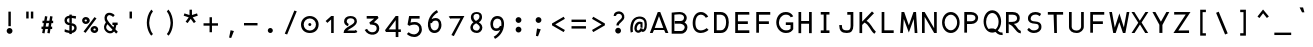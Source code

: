 SplineFontDB: 3.0
FontName: Abc-Mono
FullName: Abc Mono
FamilyName: Abc-Mono
Weight: Medium
Copyright: Created by Elise Duverdier, 2016, with FontForge 2.0 (http://fontforge.sf.net)
UComments: "2016-4-2: Created." 
Version: 001.000
ItalicAngle: 0
UnderlinePosition: -102
UnderlineWidth: 51
Ascent: 819
Descent: 205
LayerCount: 2
Layer: 0 0 "Back"  1
Layer: 1 0 "Fore"  0
XUID: [1021 552 1961940206 5428288]
FSType: 0
OS2Version: 0
OS2_WeightWidthSlopeOnly: 0
OS2_UseTypoMetrics: 1
CreationTime: 1459623653
ModificationTime: 1460495865
OS2TypoAscent: 0
OS2TypoAOffset: 1
OS2TypoDescent: 0
OS2TypoDOffset: 1
OS2TypoLinegap: 92
OS2WinAscent: 0
OS2WinAOffset: 1
OS2WinDescent: 0
OS2WinDOffset: 1
HheadAscent: 0
HheadAOffset: 1
HheadDescent: 0
HheadDOffset: 1
OS2Vendor: 'PfEd'
MarkAttachClasses: 1
DEI: 91125
Encoding: UnicodeFull
Compacted: 1
UnicodeInterp: none
NameList: Adobe Glyph List
DisplaySize: -48
AntiAlias: 1
FitToEm: 1
WinInfo: 0 18 14
BeginPrivate: 0
EndPrivate
Grid
-1024 -135 m 0
 2048 -135 l 0
  Named: "desc" 
-1024 587.1 m 0
 2048 587.1 l 0
  Named: "asc" 
-1024 539.1 m 0
 2048 539.1 l 0
  Named: "cap" 
-1024 424.867 m 0
 2048 424.867 l 0
  Named: "x" 
EndSplineSet
BeginChars: 1114112 186

StartChar: A
Encoding: 65 65 0
Width: 540
VWidth: -12564
Flags: HW
LayerCount: 2
Fore
SplineSet
223.81 538.847 m 1
 287.847 540.154 l 1
 496.248 -0 l 1
 423.226 0 l 1
 387.034 87 l 1
 128.083 87 l 1
 92.9561 0 l 1
 22 0 l 1
 223.81 538.847 l 1
365.487 140 m 1
 255.966 435.475 l 1
 147.382 140 l 1
 365.487 140 l 1
EndSplineSet
EndChar

StartChar: B
Encoding: 66 66 1
Width: 540
VWidth: -12554
Flags: HW
LayerCount: 2
Fore
SplineSet
359.994 400.238 m 1
 358.683 452.962 321.755 485.947 253.892 490 c 1
 213.394 489.898 140.908 483.334 112 480.09 c 1
 112 58 l 1
 285.065 58 l 2
 335.585 58.8174 371.116 105.878 376.987 151.406 c 1
 375.611 199.123 327.783 234.688 267.187 242 c 1
 123 242 l 1
 123 311 l 1
 267.884 311 l 2
 326.488 311.905 355.971 343.912 359.994 400.238 c 1
51.8955 533.938 m 2
 114.894 540.938 180.121 547.99 254.22 549.001 c 1
 346.728 547.979 425.8 490.394 428.995 395.798 c 2
 429.004 395.535 l 1
 428.998 395.272 l 2
 428.03 352.3 409.481 305.391 371.667 275.383 c 1
 414.383 248.089 446 215.43 446 150.306 c 0
 447.062 73.4658 381.755 -11 285.172 -11 c 2
 43 -11 l 1
 43 532.95 l 1
 51.8955 533.938 l 2
EndSplineSet
EndChar

StartChar: Z
Encoding: 90 90 2
Width: 540
VWidth: -12564
Flags: HW
LayerCount: 2
Fore
SplineSet
55.6191 473.362 m 1
 55.6191 540.027 l 1
 473.154 538.953 l 1
 161.425 64.7324 l 1
 436.619 66.6045 l 1
 436.619 0 l 1
 37 0 l 1
 351.888 476.177 l 1
 55.6191 473.362 l 1
EndSplineSet
EndChar

StartChar: E
Encoding: 69 69 3
Width: 540
VWidth: -12564
Flags: HW
LayerCount: 2
Fore
SplineSet
408 539 m 0
 418 529 l 1
 418 471 l 1
 126 471 l 1
 126 293 l 1
 380 293 l 1
 380 224 l 1
 126 224 l 1
 126 70 l 1
 418 70 l 1
 418 1 l 1
 57 1 l 1
 57 539 l 1
 408 539 l 0
EndSplineSet
EndChar

StartChar: R
Encoding: 82 82 4
Width: 540
VWidth: -12564
Flags: HW
LayerCount: 2
Fore
SplineSet
51 3 m 1
 51 542 l 1
 222.403 542 l 1
 321.569 539.989 405.055 497.043 403.999 380.802 c 0
 403.045 289.665 344.031 246.425 251.576 236.447 c 1
 294.49 209.442 315.592 173.532 332.341 148.91 c 1
 366.414 99.6055 385.725 75.2793 423.436 61.9688 c 0
 430 59.6523 l 1
 430 -4.17285 l 1
 418.896 -2.93848 l 0
 349.834 4.47949 306.126 68.5996 268.95 114.419 c 0
 230.791 161.449 205.02 201.868 129.243 229.735 c 0
 123 232.182 l 1
 123 288 l 1
 133 288 l 0
 248.862 288 328.142 286.45 334.995 380.256 c 1
 333.712 438.425 298.392 470.36 222.011 473 c 1
 120 473 l 1
 120 3 l 1
 51 3 l 1
EndSplineSet
EndChar

StartChar: T
Encoding: 84 84 5
Width: 540
VWidth: -12564
Flags: HW
LayerCount: 2
Fore
SplineSet
47 471 m 1
 47 539 l 1
 438 539 l 1
 438 471 l 1
 274.392 471 l 1
 280 0 l 1
 211 0 l 1
 194.373 471 l 1
 47 471 l 1
EndSplineSet
EndChar

StartChar: Y
Encoding: 89 89 6
Width: 540
VWidth: -12564
Flags: HW
LayerCount: 2
Fore
SplineSet
112.411 538 m 1
 254.345 290.1 l 1
 394.132 538 l 1
 469.473 538 l 1
 292.497 205.64 l 1
 292.497 2 l 1
 214.1 2 l 1
 214.1 210.606 l 1
 37 538 l 1
 112.411 538 l 1
EndSplineSet
EndChar

StartChar: U
Encoding: 85 85 7
Width: 540
VWidth: -12564
Flags: HW
LayerCount: 2
Fore
SplineSet
51 159.093 m 0
 51 541 l 1
 120 541 l 1
 120 158.801 l 0
 120 104.145 165.902 62.748 245.568 61.7998 c 0
 313.596 60.8818 361 111.499 361 158.801 c 0
 361 541 l 1
 430 541 l 1
 430 159.093 l 0
 430 83.3428 357.53 -1 245.407 -1 c 0
 136.766 -1 51 53.3818 51 159.093 c 0
EndSplineSet
EndChar

StartChar: I
Encoding: 73 73 8
Width: 520
VWidth: -12564
Flags: W
HStem: -1 67<96 171 240 319> 474 66<96 171 240 319>
VStem: 96 223<-1 66 474 540> 171 69<66 474>
LayerCount: 2
Fore
SplineSet
96 474 m 1xe0
 96 540 l 1
 319 540 l 1
 319 474 l 1xe0
 240 474 l 1
 240 66 l 1xd0
 319 66 l 1
 319 -1 l 1
 96 -1 l 1
 96 66 l 1xe0
 171 66 l 1
 171 474 l 1xd0
 96 474 l 1xe0
EndSplineSet
EndChar

StartChar: O
Encoding: 79 79 9
Width: 540
VWidth: -12564
Flags: W
HStem: -3 70<180.772 323.229> 473 69<180.78 323.219>
VStem: 27 65<166.261 373.654> 412 65<166.261 373.653>
LayerCount: 2
Fore
SplineSet
27 269.982 m 0
 27 415.612 118.02 542 252 542 c 0
 385.979 542 477 415.61 477 269.982 c 0
 477 124.388 386.029 -3 252 -3 c 0
 117.972 -3 27 124.389 27 269.982 c 0
412 270 m 0
 412 387.379 338.282 473 252 473 c 0
 165.718 473 92 387.379 92 270 c 0
 92 152.621 165.718 67 252 67 c 0
 338.282 67 412 152.621 412 270 c 0
EndSplineSet
EndChar

StartChar: P
Encoding: 80 80 10
Width: 540
VWidth: -12564
Flags: HW
LayerCount: 2
Fore
SplineSet
129 470 m 1
 129 292 l 1
 235.884 292 l 1
 294.656 292.871 344.895 326.727 344.001 380.856 c 0
 343.084 438.24 309.519 467.333 233.284 470 c 1
 129 470 l 1
236 222 m 0
 129 222 l 1
 129 1 l 1
 59 1 l 1
 59 539 l 1
 233.693 539 l 1
 331.457 536.958 413 479.255 413 380.984 c 0
 413 292.331 342.354 222 236 222 c 0
EndSplineSet
EndChar

StartChar: Q
Encoding: 81 81 11
Width: 540
VWidth: -12528
Flags: HW
LayerCount: 2
Fore
SplineSet
15 298.469 m 0
 15 447.139 104.792 577 237.177 577 c 0
 372.485 577 464 446.988 464 298.021 c 0
 464 207.759 430.253 126.621 377.273 75.2891 c 1
 391.794 62.4121 404.428 51.2715 416.984 41.3418 c 1
 435.016 29.5234 453.646 22.0439 489.475 23.8711 c 0
 499.363 24.375 l 1
 503.617 -41.5576 l 1
 493.425 -41.9912 l 0
 444.317 -44.0811 405.126 -30.4355 376.069 -11.3203 c 0
 353.186 2.21777 335.341 22.6699 317.93 38.1865 c 1
 291.691 27.166 266.156 20.9043 237.177 20.9043 c 0
 104.841 20.9043 15 149.767 15 298.469 c 0
399 289 m 0
 399 414.358 321.761 507 237.177 507 c 0
 152.592 507 79 414.36 79 289 c 0
 79 214.77 104.984 151.148 142.035 113.395 c 1
 181.755 124.94 225.552 132.929 271.072 124.778 c 1
 289.371 120.827 305.727 112.797 320.624 103.555 c 1
 367.699 140.688 399 208.082 399 289 c 0
196.673 87.7617 m 0
 206.783 89.8232 217.168 90.9189 224.67 91 c 0
 239.367 92.0654 249.347 91.0156 259.436 88.7012 c 0
 259.842 88.6084 l 1
 260.239 88.4873 l 0
 264.299 87.2451 266.478 86.2451 268.957 85.4873 c 0
 304.458 74.627 l 1
 268.154 66.2988 l 0
 259.23 64.251 248.584 62 237.177 62 c 0
 222.895 62 208.593 64.1709 195.313 68.6025 c 0
 160.19 80.3223 l 1
 196.673 87.7617 l 0
EndSplineSet
EndChar

StartChar: S
Encoding: 83 83 12
Width: 540
VWidth: -12559
Flags: HW
LayerCount: 2
Fore
SplineSet
76.1104 384.775 m 1
 77.1729 482.662 159.436 546 263.35 546 c 1
 345.772 543.93 386.127 517.767 405.249 502.894 c 0
 412.025 497.623 l 1
 378.812 438.116 l 1
 369.965 443.425 l 0
 343.23 459.466 320.928 481.865 269.445 480 c 1
 202.658 480 152.511 445.476 145.054 381.007 c 1
 139.772 331.118 170.523 301.218 257.64 298.448 c 0
 443.458 291.763 257.991 298.438 257.991 298.438 c 1
 258.342 298.41 l 0
 358.69 289.615 421.109 264.802 421.109 150.53 c 0
 421.109 47.8154 330.005 -7 230.465 -7 c 1
 167.842 -4.91992 116.535 9.27246 62.7217 68.2607 c 0
 57 74.5322 l 1
 99.1309 127.898 l 1
 107.08 120.17 l 0
 143.594 84.6709 165.95 59.0645 231.802 60 c 1
 304.68 60 352.109 106.09 352.109 145.482 c 0
 352.109 206.312 340.441 233.146 258.733 236.749 c 1
 156.225 244.535 73.9795 270.131 76.1104 384.775 c 1
EndSplineSet
EndChar

StartChar: D
Encoding: 68 68 13
Width: 539
VWidth: -12564
Flags: HW
LayerCount: 2
Fore
SplineSet
120 470 m 1
 120 70 l 1
 224.504 70 l 1
 332.227 71.7129 359.99 183.535 360.999 273.804 c 1
 359.988 356.604 343.452 458.914 221.671 470 c 1
 120 470 l 1
430 273.753 m 0
 429.002 166.138 392.117 0 224.615 0 c 0
 51 0 l 1
 51 538.81 l 1
 60.8076 538.998 l 2
 113.08 540.003 163.093 539 222.302 539 c 1
 377.183 537.971 431.009 397.302 430 273.753 c 0
EndSplineSet
EndChar

StartChar: F
Encoding: 70 70 14
Width: 540
VWidth: -12564
Flags: HW
LayerCount: 2
Fore
SplineSet
58 1 m 1
 58 539 l 1
 416 539 l 1
 416 470 l 1
 127 470 l 1
 127 293 l 1
 381 293 l 1
 381 224 l 1
 127 224 l 1
 127 1 l 1
 58 1 l 1
EndSplineSet
EndChar

StartChar: V
Encoding: 86 86 15
Width: 540
VWidth: -12564
Flags: HW
LayerCount: 2
Fore
SplineSet
58 1 m 1
 58 539 l 1
 416 539 l 1
 416 470 l 1
 127 470 l 1
 127 293 l 1
 381 293 l 1
 381 224 l 1
 127 224 l 1
 127 1 l 1
 58 1 l 1
EndSplineSet
EndChar

StartChar: G
Encoding: 71 71 16
Width: 540
VWidth: -12559
Flags: HW
LayerCount: 2
Fore
SplineSet
32 267.128 m 1
 33.0156 384.776 98.4092 543.982 275.738 545 c 0
 349.776 545 395.344 518.735 422.931 492.208 c 0
 451.335 464.896 459.984 441.052 462.258 435.217 c 1
 465.085 427.964 l 1
 400.133 405.371 l 1
 396.663 414.42 l 0
 396.663 414.42 392.041 427.816 374.929 444.929 c 0
 358.771 461.087 330.117 477 275.88 477 c 1
 163.941 475.248 103.941 364.261 101 266.978 c 1
 101 146.674 183.406 62 280.172 62 c 1
 355.689 62.8896 374.618 75.7666 398 105.98 c 1
 398 199 l 1
 276.895 199 l 1
 276.895 267 l 1
 467 267 l 1
 467 92.6309 l 1
 465.588 90.3477 l 0
 430.325 33.3193 381.456 -4.99902 280.311 -6 c 1
 132.759 -6 32 118.683 32 267.128 c 1
EndSplineSet
EndChar

StartChar: H
Encoding: 72 72 17
Width: 540
VWidth: -12564
Flags: HW
LayerCount: 2
Fore
SplineSet
64 1 m 1
 64 539 l 1
 133 539 l 1
 133 312 l 1
 334 312 l 1
 334 539 l 1
 403 539 l 1
 403 1 l 1
 334 1 l 1
 334 242 l 1
 133 242 l 1
 133 1 l 1
 64 1 l 1
EndSplineSet
EndChar

StartChar: J
Encoding: 74 74 18
Width: 540
VWidth: -12564
Flags: HW
LayerCount: 2
Fore
SplineSet
263.515 473 m 1
 263.515 543 l 1
 418 543 l 1
 418 188.968 l 0
 418 128.31 408.021 80.501 379.854 46.0156 c 0
 351.424 11.2051 307.873 -3 251.415 -3 c 0
 189.383 -3 139.65 8.20703 105.929 41.9287 c 0
 72.2803 75.5771 57 126.638 57 193 c 0
 57 203 l 1
 126 203 l 1
 126 193 l 0
 126 137.349 138.727 107.415 155.071 91.0713 c 0
 171.387 74.7559 200.829 66 251.415 66 c 0
 295.802 66 313.518 73.0127 326 88.876 c 0
 338.939 105.319 349 136.514 349 189.911 c 0
 349 473 l 1
 263.515 473 l 1
EndSplineSet
EndChar

StartChar: K
Encoding: 75 75 19
Width: 540
VWidth: -12554
Flags: HW
LayerCount: 2
Fore
SplineSet
107 294.356 m 1
 358.171 555.14 l 1
 410.084 510.404 l 1
 219.659 313.239 l 1
 328.959 255.775 369.128 117.676 451.864 42.2285 c 0
 458.223 36.4307 l 1
 419.157 -16.1416 l 1
 410.985 -9.98926 l 0
 316.514 59.8887 286.516 215.239 165.63 269.806 c 1
 107 210.172 l 1
 107 2 l 1
 38 2 l 1
 38 541 l 1
 107 541 l 1
 107 294.356 l 1
EndSplineSet
EndChar

StartChar: L
Encoding: 76 76 20
Width: 520
VWidth: -12564
Flags: HW
LayerCount: 2
Fore
SplineSet
68 1 m 1
 68 539 l 1
 137 539 l 1
 137 70 l 1
 376 70 l 1
 376 1 l 1
 68 1 l 1
EndSplineSet
EndChar

StartChar: M
Encoding: 77 77 21
Width: 540
VWidth: -12564
Flags: HW
LayerCount: 2
Fore
SplineSet
64.1895 539 m 1
 133.068 539 l 1
 251.688 197.304 l 1
 371.315 539 l 1
 437.018 539 l 1
 471.244 1 l 1
 402.24 1 l 1
 377.25 360.905 l 1
 251.806 14.2041 l 1
 122.183 361.26 l 1
 100.056 1 l 1
 31 1 l 1
 64.1895 539 l 1
EndSplineSet
EndChar

StartChar: W
Encoding: 87 87 22
Width: 540
VWidth: -12564
Flags: HW
LayerCount: 2
Fore
SplineSet
380.751 142.195 m 1
 453.652 539 l 1
 521.986 539 l 1
 419.312 -0 l 1
 357.53 0 l 1
 263.98 279.846 l 1
 171.458 0 l 1
 108.637 0 l 1
 7 539 l 1
 75.3193 539 l 1
 148.303 139.898 l 1
 266.397 502.799 l 1
 276.938 469.737 l 0
 311.744 360.564 348.237 249.737 380.751 142.195 c 1
EndSplineSet
EndChar

StartChar: X
Encoding: 88 88 23
Width: 540
VWidth: -12564
Flags: HW
LayerCount: 2
Fore
SplineSet
38 540 m 1
 111.152 540 l 1
 251.39 316.624 l 1
 395.753 540 l 1
 470.05 540 l 1
 296.006 270.885 l 1
 465.761 0 l 1
 389.601 0 l 1
 255.436 218.097 l 1
 116.11 0 l 1
 39.7139 0 l 1
 211.783 264.293 l 1
 38 540 l 1
EndSplineSet
EndChar

StartChar: C
Encoding: 67 67 24
Width: 540
VWidth: -12564
Flags: W
HStem: -3 66<174.284 340.628> 476 67<185.913 322.092>
VStem: 43 70<136.446 384.719>
LayerCount: 2
Fore
SplineSet
98.6543 460.529 m 0
 133 510.729 186.43 543 251.673 543 c 0
 380.879 543 434.847 430.673 434.985 430.389 c 2
 439.497 421.15 l 1
 377.474 392.958 l 1
 373.102 401.438 l 2
 371.698 404.126 332.604 476 251.673 476 c 0
 218.486 476 184.247 461.158 156.288 424.881 c 0
 130.782 388.84 113 331.531 113 257.577 c 0
 113 183.599 130.785 133.242 153.971 104.051 c 0
 178.748 74.8711 211.398 63 250.531 63 c 0
 331.506 63 393.299 118.423 393.299 118.423 c 1
 400.146 124.605 l 1
 449.523 78.0508 l 1
 441.911 70.7725 l 2
 441.4 70.2842 365.584 -3 250.531 -3 c 0
 188.959 -3 134.009 19.5723 98.0869 64.416 c 0
 62.2764 109.122 43 173.157 43 257.459 c 0
 43 341.976 64.3926 410.453 98.6543 460.529 c 0
EndSplineSet
EndChar

StartChar: N
Encoding: 78 78 25
Width: 540
VWidth: -12564
Flags: HW
LayerCount: 2
Fore
SplineSet
51 539 m 1
 118.981 539 l 1
 362.702 122.269 l 1
 359.655 539 l 1
 429 539 l 1
 429 0 l 1
 363.031 0 l 1
 119.09 415.227 l 1
 120.022 0 l 1
 51 0 l 1
 51 539 l 1
EndSplineSet
EndChar

StartChar: space
Encoding: 32 32 26
Width: 500
VWidth: 0
Flags: W
LayerCount: 2
EndChar

StartChar: exclam
Encoding: 33 33 27
Width: 500
VWidth: -10810
Flags: HW
LayerCount: 2
Fore
SplineSet
214.919 549.1 m 1
 276.919 549.1 l 5
 276.919 177.138 l 5
 214.919 177.138 l 1
 214.919 549.1 l 1
245.481 130.061 m 0
 286.28 130.061 319.794 96.5452 319.794 55.748 c 0
 319.794 14.9503 286.279 -18.5644 245.481 -18.5644 c 0
 204.683 -18.5644 171.169 14.9508 171.169 55.748 c 0
 171.169 96.5456 204.684 130.061 245.481 130.061 c 0
EndSplineSet
EndChar

StartChar: quotedbl
Encoding: 34 34 28
Width: 500
VWidth: -10974
Flags: W
LayerCount: 2
Fore
SplineSet
278 548.625 m 1
 340 548.625 l 1
 340 372 l 1
 278 372 l 1
 278 548.625 l 1
159.588 548.625 m 1
 221.588 548.625 l 1
 221.588 372 l 1
 159.588 372 l 1
 159.588 548.625 l 1
EndSplineSet
Validated: 1
EndChar

StartChar: numbersign
Encoding: 35 35 29
Width: 500
VWidth: -10852
Flags: W
LayerCount: 2
Fore
SplineSet
128.326 432.554 m 1
 189.156 422.2 l 1
 171.086 314.641 l 1
 240.503 314.641 l 1
 260.448 432.537 l 1
 321.721 422.217 l 1
 303.648 314.641 l 1
 337.266 314.641 l 1
 337.266 252.641 l 1
 293.283 252.641 l 1
 278.281 163.703 l 1
 311.891 163.703 l 1
 311.891 101.703 l 1
 267.886 101.703 l 1
 248.811 -9.6438 l 1
 188.021 0.703465 l 1
 204.782 101.703 l 1
 135.357 101.703 l 1
 116.727 -9.63307 l 1
 55.414 0.693201 l 1
 72.6071 101.703 l 1
 38.5781 101.703 l 1
 38.5781 163.703 l 1
 82.9986 163.703 l 1
 98 252.641 l 1
 63.9531 252.641 l 1
 63.9531 314.641 l 1
 108.378 314.641 l 1
 128.326 432.554 l 1
160.721 252.641 m 1
 145.719 163.703 l 1
 215.123 163.703 l 1
 230.125 252.641 l 1
 160.721 252.641 l 1
EndSplineSet
Validated: 1
EndChar

StartChar: dollar
Encoding: 36 36 30
Width: 520
VWidth: -10813
Flags: W
HStem: -6.03809 60.1406<302.056 342.81> 383.749 59.4971<190.489 240.056 302.056 402.143>
VStem: 114.056 62.8682<275.874 370.255> 240.056 62<-33.2998 -4.03643 54.1025 185.89 260.375 383.749 443.575 470.7> 366.056 62<76.6761 169.978>
LayerCount: 2
Fore
SplineSet
240.056 443.246 m 1
 240.056 470.7 l 1
 302.056 470.7 l 1
 302.056 443.575 l 1
 348.23 441.708 401.843 431.561 401.843 431.561 c 1
 412.424 429.634 l 1
 402.315 364.351 l 1
 391.294 367.47 l 0
 391.294 367.47 340.356 381.513 302.056 383.831 c 1
 302.056 250.912 l 1
 240.056 260.375 l 1
 240.056 383.749 l 1
 206.242 380.897 178.655 366.226 176.924 323.306 c 0
 175.08 277.38 209.915 257.663 278.962 251.619 c 0
 365.723 244.032 428.056 210.033 428.056 122.773 c 0
 428.056 52.9219 372.528 -0.90332 302.056 -6.03809 c 1
 302.056 -33.2998 l 1
 240.056 -33.2998 l 1
 240.056 -6.07715 l 1
 187.98 -2.80762 115.119 18.8535 115.119 34.6045 c 0
 115.119 35.3721 l 1
 124.701 92.7598 l 1
 136.771 87.2041 l 0
 136.771 87.2041 200.391 58.6367 240.056 53.8877 c 1
 240.056 192.042 l 1
 302.056 185.89 l 1
 302.056 54.1025 l 1
 335.772 59.8438 366.056 91.7324 366.056 122.773 c 0
 366.056 168.942 332.438 186.001 263.15 192.065 c 0
 176.157 199.673 114.056 235.703 114.056 322.835 c 0
 114.056 393.232 162.302 437.434 240.056 443.246 c 1
EndSplineSet
EndChar

StartChar: percent
Encoding: 37 37 31
Width: 540
VWidth: -10858
Flags: HW
LayerCount: 2
Fore
SplineSet
53.8057 325.138 m 0
 53.8057 373.693 96.6289 413.7 147.806 413.7 c 0
 202.073 413.7 250.165 373.627 250.165 325.138 c 0
 250.165 276.648 202.073 236.575 147.806 236.575 c 0
 96.6289 236.575 53.8057 276.583 53.8057 325.138 c 0
361.373 398.538 m 1
 370.439 411.49 l 1
 422.017 378.331 l 1
 412.988 365.433 l 1
 142.386 10.8096 l 1
 90.8086 43.9688 l 1
 361.373 398.538 l 1
178.242 325.138 m 0
 178.242 339.936 165.192 350.825 147.806 350.825 c 0
 130.283 350.825 117.118 339.79 117.118 325.138 c 0
 117.118 310.473 130.314 299.45 147.806 299.45 c 0
 165.223 299.45 178.242 310.371 178.242 325.138 c 0
270.258 95.3877 m 0
 270.258 143.943 318.907 183.95 373.056 183.95 c 0
 424.283 183.95 466.618 143.877 466.618 95.3877 c 0
 466.618 46.8984 424.283 6.8252 373.056 6.8252 c 0
 318.906 6.8252 270.258 46.832 270.258 95.3877 c 0
403.306 95.3877 m 0
 403.306 110.186 390.442 121.075 373.056 121.075 c 0
 355.533 121.075 342.182 110.04 342.182 95.3877 c 0
 342.182 80.7227 355.563 69.7002 373.056 69.7002 c 0
 390.473 69.7002 403.306 80.6201 403.306 95.3877 c 0
EndSplineSet
EndChar

StartChar: ampersand
Encoding: 38 38 32
Width: 500
VWidth: -10810
Flags: HW
LayerCount: 2
Fore
SplineSet
431.272 24.5195 m 0
 387.654 -20.0577 l 1
 376.945 -8.91637 367.148 1.19838 337.551 32.4828 c 1
 283.585 -30.7184 176.891 -33.0757 112.354 50.0019 c 0
 52.3687 127.198 75.5145 198.509 124.824 267.703 c 1
 100.448 300.622 85.6509 341.876 89.2806 388.107 c 4
 101.76 547.28 271.272 539.1 351.027 452.015 c 5
 310.632 405.105 l 1
 280.696 428.293 254.219 450.594 219.399 453.401 c 0
 183.499 456.305 155.322 420.746 150.552 380.357 c 0
 143.464 320.241 258.4 204.149 320.231 141.399 c 1
 325.261 160.28 328.928 179.697 332.139 199.7 c 1
 293.125 199.7 l 1
 293.125 261.7 l 1
 426 261.7 l 1
 426 199.7 l 1
 394.716 199.7 l 1
 390.017 161.915 381.701 124.969 368.947 90.3739 c 1
 391.393 66.5345 421.569 34.8672 431.272 24.5195 c 0
164.925 220.296 m 1
 128.837 171.588 119.061 127.043 157.01 84.6855 c 0
 192.895 44.6312 259.303 20.3614 294.381 78.6401 c 1
 252.566 123.282 207.988 171.681 164.925 220.296 c 1
EndSplineSet
EndChar

StartChar: quotesingle
Encoding: 39 39 33
Width: 500
VWidth: -10974
Flags: W
LayerCount: 2
Fore
SplineSet
219 549.101 m 1
 281 549.101 l 1
 281 372.476 l 1
 219 372.476 l 1
 219 549.101 l 1
EndSplineSet
Validated: 1
EndChar

StartChar: parenleft
Encoding: 40 40 34
Width: 500
VWidth: -10748
Flags: W
LayerCount: 2
Fore
SplineSet
265.675 599.336 m 1
 306.855 553.008 l 1
 301.528 546.415 l 0
 243.85 475.027 217.092 366.372 210.982 265.098 c 1
 210.183 265.146 214.349 76.3305 300.657 -18.0138 c 0
 301.335 -18.7486 303.312 -23.7998 303.312 -24.7998 c 0
 303.312 -29.1604 l 1
 262.071 -67.4564 l 1
 255.268 -59.9412 l 1
 253.783 -58.3008 149 58.0467 149 265.744 c 1
 149.891 367.276 181.094 502.272 258.211 590.77 c 0
 265.675 599.336 l 1
EndSplineSet
Validated: 1
EndChar

StartChar: parenright
Encoding: 41 41 35
Width: 500
VWidth: -10748
Flags: W
VStem: 152.543 154.312<-24.7998 265.744>
LayerCount: 2
Fore
SplineSet
190.18 599.336 m 1
 149 553.009 l 1
 154.327 546.415 l 0
 212.005 475.027 238.763 366.372 244.873 265.098 c 1
 245.672 265.146 241.507 76.3301 155.198 -18.0137 c 0
 154.52 -18.749 152.543 -23.7998 152.543 -24.7998 c 0
 152.543 -29.1602 l 1
 193.784 -67.4561 l 1
 200.588 -59.9414 l 1
 202.072 -58.3008 306.855 58.0469 306.855 265.744 c 1
 305.965 367.276 274.761 502.272 197.645 590.77 c 0
 190.18 599.336 l 1
EndSplineSet
EndChar

StartChar: asterisk
Encoding: 42 42 36
Width: 500
VWidth: -10897
Flags: W
LayerCount: 2
Fore
SplineSet
380.159 290.151 m 1
 329.56 254.117 l 1
 249.169 363.134 l 1
 168.804 253.922 l 1
 118.488 290.254 l 1
 197.955 400.526 l 1
 68.9617 443.2 l 1
 88.1091 502.193 l 1
 217.454 460.743 l 1
 218.452 596.917 l 1
 280.115 597.017 l 1
 281.063 461.192 l 1
 410.441 502.197 l 1
 429.968 443.456 l 1
 300.468 400.797 l 1
 380.159 290.151 l 1
EndSplineSet
Validated: 1
EndChar

StartChar: plus
Encoding: 43 43 37
Width: 500
VWidth: -10878
Flags: W
LayerCount: 2
Fore
SplineSet
219 403.7 m 1
 281 403.7 l 1
 281 249.7 l 1
 435 249.7 l 1
 435 187.7 l 1
 281 187.7 l 1
 281 19.7002 l 1
 219 19.7002 l 1
 219 187.7 l 1
 65 187.7 l 1
 65 249.7 l 1
 219 249.7 l 1
 219 403.7 l 1
EndSplineSet
Validated: 1
EndChar

StartChar: comma
Encoding: 44 44 38
Width: 500
VWidth: -10964
Flags: W
HStem: -129.676 199.196
VStem: 207.201 123.68
LayerCount: 2
Fore
SplineSet
245.706 69.5205 m 5
 330.881 49.0019 l 1
 260.796 -129.676 l 1
 207.201 -118.083 l 1
 245.706 69.5205 l 5
EndSplineSet
EndChar

StartChar: hyphen
Encoding: 45 45 39
Width: 500
VWidth: -11027
Flags: HW
LayerCount: 2
Fore
SplineSet
76.875 255.7 m 1
 423 255.7 l 1
 423 193.7 l 1
 76.875 193.7 l 1
 76.875 255.7 l 1
EndSplineSet
Validated: 1
EndChar

StartChar: period
Encoding: 46 46 40
Width: 500
VWidth: -10987
Flags: W
HStem: -6.32617 128.652<190.128 287.219>
VStem: 174.348 128.652<9.45434 106.546>
LayerCount: 2
Fore
SplineSet
238.674 122.326 m 4
 273.92 122.326 303 93.2461 303 58 c 4
 303 22.7539 273.92 -6.32617 238.674 -6.32617 c 4
 203.428 -6.32617 174.348 22.7539 174.348 58 c 4
 174.348 93.2461 203.428 122.326 238.674 122.326 c 4
EndSplineSet
Validated: 1
EndChar

StartChar: slash
Encoding: 47 47 41
Width: 500
VWidth: -10774
Flags: W
LayerCount: 2
Fore
SplineSet
342.329 575.431 m 1
 403.351 555.091 l 1
 157.671 -37.4313 l 1
 96.6491 -17.0906 l 1
 342.329 575.431 l 1
EndSplineSet
Validated: 1
EndChar

StartChar: zero
Encoding: 48 48 42
Width: 540
VWidth: 0
Flags: HW
LayerCount: 2
Fore
SplineSet
0 214.934 m 0
 0 326.808 93.9414 428 225.998 428 c 0
 357.941 428 454.095 326.928 451.998 214.746 c 1
 448.89 80.1602 357.38 -1 225.998 -1 c 0
 94.6855 -1 0 81.9717 0 214.934 c 0
383 214.938 m 0
 383 296.704 313.079 366 225.998 366 c 0
 138.917 366 69 296.704 69 214.938 c 0
 69 121.945 138.379 62 225.998 62 c 0
 313.316 62 383 126.577 383 214.938 c 0
186.133 215 m 0
 186.133 232.146 200.526 253 225.998 253 c 0
 251.469 253 265.864 232.144 265.864 215 c 0
 265.864 198.19 251.939 176 225.998 176 c 0
 200.057 176 186.133 198.189 186.133 215 c 0
EndSplineSet
EndChar

StartChar: one
Encoding: 49 49 43
Width: 520
VWidth: 0
Flags: HW
LayerCount: 2
Fore
SplineSet
93 298.441 m 1
 236.385 423 l 1
 300.253 423 l 1
 300.253 0 l 1
 234.253 0 l 1
 234.253 337.052 l 1
 138.796 251.98 l 1
 93 298.441 l 1
EndSplineSet
EndChar

StartChar: two
Encoding: 50 50 44
Width: 540
VWidth: 0
Flags: HW
LayerCount: 2
Fore
SplineSet
53 292.546 m 1
 54.0771 371.692 118.337 428 216.859 428 c 0
 312.868 428 382 381.783 382 291.48 c 0
 382 177.467 178.593 103.925 136.353 63.8574 c 1
 321.027 63 l 1
 331.271 63 348.19 74.1396 348.19 74.1396 c 0
 356.177 79.8389 l 1
 393.209 29.9883 l 1
 387.36 24.2139 l 1
 385.301 22.1807 362.961 0 327 0 c 0
 42 0 l 1
 42 10 l 0
 42 159.804 319 193.25 319 293.438 c 0
 319 335.834 288.23 370.669 217.084 369.787 c 1
 162.692 368.901 123.145 344.206 120 292.285 c 1
 120 271.979 138.067 242.23 163.091 231.525 c 0
 172.786 228.02 l 1
 152.185 171.927 l 1
 142.221 175.809 l 0
 90.7939 195.841 53 233.456 53 292.546 c 1
EndSplineSet
EndChar

StartChar: three
Encoding: 51 51 45
Width: 540
VWidth: 0
Flags: HW
LayerCount: 2
Fore
SplineSet
94.5371 358 m 1
 94.5371 425 l 1
 375.152 425 l 1
 397.38 374.806 l 1
 278.053 262.645 l 1
 289.946 260.818 298.348 258.965 307.985 255.496 c 1
 333.943 246.527 360.8 232.191 382.219 207.523 c 0
 403.886 182.57 416.537 148.547 416.537 107.323 c 0
 416.537 21.8506 353.698 -39.6143 275.309 -51.8604 c 0
 185.646 -64.0293 96.4668 -28.251 48.6533 59.9521 c 0
 44 68.5371 l 1
 103.913 97.0996 l 1
 108.433 88.709 l 0
 144.722 21.3291 205.314 2.95801 260.581 10.791 c 0
 312.69 18.6807 349.537 52.0234 349.537 106.283 c 0
 349.537 135.175 342.191 152.664 330.775 166.061 c 0
 319.511 179.279 302.292 188.193 282.286 194.591 c 0
 239.424 207.271 195.546 205.455 195.546 205.455 c 0
 187.462 205.14 l 1
 160.585 255.207 l 1
 287.409 358 l 1
 94.5371 358 l 1
EndSplineSet
EndChar

StartChar: four
Encoding: 52 52 46
Width: 540
VWidth: 0
Flags: HW
LayerCount: 2
Fore
SplineSet
26 64.6045 m 1
 299.175 425 l 1
 367.627 425 l 1
 367.627 85 l 1
 431.627 85 l 1
 431.627 18 l 1
 367.627 18 l 1
 367.627 -111 l 1
 299.466 -111 l 1
 299.466 18 l 1
 50.5205 18 l 1
 26 64.6045 l 1
299.466 85 m 1
 299.466 320.505 l 1
 120.518 85 l 1
 299.466 85 l 1
EndSplineSet
EndChar

StartChar: five
Encoding: 53 53 47
Width: 540
VWidth: 0
Flags: HW
LayerCount: 2
Fore
SplineSet
65.2373 213.654 m 1
 105.883 424 l 1
 374.207 424 l 1
 374.207 357 l 1
 161.418 357 l 1
 141.293 265.571 l 1
 168.416 273.437 204.767 280 248.465 280 c 0
 366.304 278.969 431.169 203.164 432.207 91.9414 c 0
 432.207 -8.74609 359.852 -104 236.718 -104 c 0
 122.638 -104 55.5615 -33.5176 55.0186 -32.9512 c 2
 48 -25.6387 l 1
 96.4678 19.9775 l 1
 103.327 13.0215 l 1
 103.327 13.0215 152.316 -37 236.633 -37 c 0
 308.623 -36.1416 365.207 35.6562 365.207 91.792 c 0
 364.24 152.271 339.412 213.121 248.341 214 c 0
 170.666 214 114.904 184.172 114.904 184.172 c 1
 109.352 181.217 l 1
 65.2373 213.654 l 1
EndSplineSet
EndChar

StartChar: six
Encoding: 54 54 48
Width: 540
VWidth: 0
Flags: HW
LayerCount: 2
Fore
SplineSet
268.424 577.878 m 1
 277.717 582.746 l 1
 310.552 526.977 l 1
 301.931 522.317 l 1
 301.438 522.047 195.773 471.549 142.65 350.322 c 1
 168.612 370.081 208.82 381 251.795 381 c 0
 323.328 381 395.962 321.901 395.962 208.538 c 0
 395.962 77.957 312.775 1 219.466 1 c 0
 210.833 1 202.469 1.41992 194.377 2.24121 c 0
 72.123 16.5791 36.7021 152.116 51.0439 258.379 c 1
 80.6455 483.302 266.146 576.85 268.424 577.878 c 1
328.962 208.297 m 0
 328.962 294.723 284.99 314 251.795 314 c 0
 204.67 314 182.792 299.593 169.962 286.133 c 0
 159.086 272.199 156.775 259.304 156.775 259.304 c 0
 154.867 249.932 l 1
 117.657 256.696 l 1
 115.187 243.777 114.166 232.094 114.138 218.197 c 0
 113.992 146.109 145.594 68 219.466 68 c 0
 267.105 68 328.962 104.505 328.962 208.297 c 0
EndSplineSet
EndChar

StartChar: seven
Encoding: 55 55 49
Width: 540
VWidth: 0
Flags: HW
LayerCount: 2
Fore
SplineSet
53.374 412.113 m 1
 55.8838 413.754 71.7676 424 97.2393 424 c 2
 444.984 424 l 1
 175.117 -90.2686 l 1
 112.878 -63.0215 l 1
 343.412 361 l 1
 111.239 361 l 0
 109.586 361 101.309 356.053 101.292 356.04 c 0
 93.9648 350.468 l 1
 44 405.984 l 1
 53.374 412.113 l 1
EndSplineSet
EndChar

StartChar: eight
Encoding: 56 56 50
Width: 520
VWidth: 0
Flags: HW
LayerCount: 2
Fore
SplineSet
72.998 413.871 m 1
 74.0693 491.409 127.324 546 222.064 546 c 1
 304.024 544.986 361.063 504.146 359.998 416.646 c 1
 359.998 355.435 328.993 305.167 276.549 275.015 c 1
 307.134 257.895 365.504 215.927 367.994 139.082 c 1
 370.144 60.2588 301.872 -4 228.998 -4 c 0
 122.52 -4 58.9199 59.6816 60.001 140.023 c 1
 61.9922 189.012 92.5713 245.153 139.634 276.991 c 1
 115.41 294.812 72.998 337.158 72.998 413.871 c 1
292.998 424.213 m 1
 294.848 467.672 276.961 495.802 222.957 497.998 c 1
 172.19 497.074 140.903 474.146 139.998 418.918 c 1
 139.998 345.289 203.446 313.956 203.446 313.956 c 0
 204.462 313.452 l 1
 254.024 339.076 292.998 371.766 292.998 424.213 c 1
208.623 249.008 m 0
 207.177 249.712 l 1
 164.077 226.588 127.544 197.973 125.995 143.762 c 1
 125.112 97.8125 156.364 57 231.998 57 c 0
 257.945 57 303.779 99.1611 302.004 142.649 c 1
 300.249 202.344 209.468 248.597 208.623 249.008 c 0
EndSplineSet
EndChar

StartChar: nine
Encoding: 57 57 51
Width: 540
VWidth: 0
Flags: HW
LayerCount: 2
Fore
SplineSet
322.401 318.5 m 0
 305.202 346.336 279.607 358 237.262 358 c 0
 189.83 358 128 321.495 128 217.703 c 0
 128 131.402 172.871 112 206.312 112 c 0
 253.161 112 273.622 126.249 286.781 139.867 c 0
 298.014 153.979 301.314 167.244 301.314 167.244 c 1
 303.66 176.013 l 1
 339.145 169.382 l 1
 340.124 174.089 l 1
 348.924 243.207 339.753 290.417 322.401 318.5 c 0
61 217.462 m 0
 61 348.043 144.187 425 237.262 425 c 0
 301.252 425 349.757 400.041 378.575 353.623 c 0
 407.135 307.621 417.096 245.366 406.92 167.674 c 0
 377.302 -57.3438 190.804 -149.857 188.346 -150.953 c 2
 179.209 -155.683 l 1
 146.392 -99.957 l 1
 155.098 -95.293 l 1
 155.098 -95.293 259.531 -46.5547 313.323 73.4609 c 1
 290.375 56.6748 253.844 45 206.312 45 c 0
 134.7 45 61 104.01 61 217.462 c 0
EndSplineSet
EndChar

StartChar: colon
Encoding: 58 58 52
Width: 500
VWidth: -10873
Flags: W
LayerCount: 2
Fore
SplineSet
243.927 406.754 m 0
 284.725 406.754 318.239 373.239 318.239 332.441 c 0
 318.239 291.643 284.724 258.129 243.927 258.129 c 0
 203.129 258.129 169.614 291.644 169.614 332.441 c 0
 169.614 373.24 203.13 406.754 243.927 406.754 c 0
243.927 161.754 m 0
 284.725 161.754 318.239 128.239 318.239 87.4414 c 0
 318.239 46.6437 284.724 13.1289 243.927 13.1289 c 0
 203.129 13.1289 169.614 46.6439 169.614 87.4414 c 0
 169.614 128.24 203.13 161.754 243.927 161.754 c 0
EndSplineSet
Validated: 1
EndChar

StartChar: semicolon
Encoding: 59 59 53
Width: 500
VWidth: -10828
Flags: W
LayerCount: 2
Fore
SplineSet
243.928 406.753 m 0
 284.726 406.753 318.24 373.238 318.24 332.44 c 0
 318.24 291.642 284.725 258.128 243.928 258.128 c 0
 203.13 258.128 169.615 291.643 169.615 332.44 c 0
 169.615 373.239 203.131 406.753 243.928 406.753 c 0
206.364 116.324 m 1
 301.196 93.6105 l 1
 230.862 -85.1552 l 1
 177.508 -73.4434 l 1
 206.364 116.324 l 1
EndSplineSet
Validated: 1
EndChar

StartChar: less
Encoding: 60 60 54
Width: 500
VWidth: -10871
Flags: W
LayerCount: 2
Fore
SplineSet
375.601 416.54 m 1
 406.522 362.427 l 1
 160.43 219.975 l 1
 406.522 77.5223 l 1
 375.601 23.4098 l 1
 77.5312 195.832 l 1
 77.5312 244.118 l 1
 375.601 416.54 l 1
EndSplineSet
Validated: 1
EndChar

StartChar: equal
Encoding: 61 61 55
Width: 500
VWidth: -10949
Flags: W
LayerCount: 2
Fore
SplineSet
64.7607 343.42 m 1
 434.761 343.42 l 1
 434.761 281.42 l 1
 64.7607 281.42 l 1
 64.7607 343.42 l 1
64.7607 175.42 m 1
 434.761 175.42 l 1
 434.761 113.42 l 1
 64.7607 113.42 l 1
 64.7607 175.42 l 1
EndSplineSet
Validated: 1
EndChar

StartChar: greater
Encoding: 62 62 56
Width: 500
VWidth: -10871
Flags: HW
LayerCount: 2
Fore
SplineSet
108.453 416.54 m 1
 77.5312 362.428 l 1
 323.623 219.975 l 1
 77.5312 77.5225 l 1
 108.453 23.4102 l 1
 406.522 195.832 l 1
 406.522 244.118 l 1
 108.453 416.54 l 1
EndSplineSet
EndChar

StartChar: question
Encoding: 63 63 57
Width: 500
VWidth: -10801
Flags: W
LayerCount: 2
Fore
SplineSet
251.234 554.387 m 2
 258.614 554.293 265.894 553.705 273.028 552.643 c 0
 347.209 541.602 405.308 478.736 391.789 390.086 c 1
 377.668 309.254 250.623 247.206 252.348 203.533 c 0
 252.759 193.138 l 1
 190.176 193.138 l 1
 190.358 203.317 l 0
 191.988 294.528 309.866 333.129 331.038 401.857 c 1
 331.645 405.564 331.95 408.492 332.118 411.829 c 0
 334.258 454.19 305.137 489.832 250.989 492.386 c 1
 223.8 491.877 187.245 480.577 182.252 446.26 c 0
 181.083 438.226 l 1
 120.021 434.41 l 1
 120.361 445.384 l 0
 122.667 519.962 184.691 549.893 250.428 554.365 c 0
 1089.96 611.58 250.831 554.392 250.831 554.392 c 1
 1097.25 543.646 251.234 554.387 251.234 554.387 c 2
233.606 134.638 m 0
 274.405 134.638 307.919 101.122 307.919 60.3252 c 0
 307.919 19.5274 274.404 -13.9873 233.606 -13.9873 c 0
 192.808 -13.9873 159.294 19.5279 159.294 60.3252 c 0
 159.294 101.123 192.809 134.638 233.606 134.638 c 0
EndSplineSet
Validated: 33
EndChar

StartChar: at
Encoding: 64 64 58
Width: 500
VWidth: -10862
Flags: HW
LayerCount: 2
Fore
SplineSet
254.217 421.861 m 0
 321.175 426.03 405.229 406.886 438.236 327.341 c 0
 442.074 318.093 445.48 307.288 448.383 295.306 c 0
 468.631 211.713 467.46 53.1202 361.332 27.6584 c 0
 342.859 23.2292 326.719 34.6589 317.565 42.9029 c 1
 285.755 9.13368 241.36 -2.70152 203.096 12.3242 c 0
 149.863 33.2185 120.967 99.725 146.036 178.238 c 0
 169.662 252.203 215.806 284.555 256.937 290.529 c 0
 284.563 294.542 317.239 284.865 346.688 273.003 c 1
 346.688 132.383 l 1
 293.318 138.259 l 1
 293.319 231.258 l 1
 256.175 245.261 222.782 208.689 205.294 158.891 c 1
 186.668 100.582 206.108 73.7559 223.861 66.7876 c 0
 247.154 57.6336 276.889 76.4148 291.825 124.612 c 1
 344.601 114.61 l 1
 345.399 104.575 351.99 87.927 360.161 89.3686 c 1
 409.13 109.855 405.51 240.205 388.932 297.557 c 0
 376.08 342.01 311.731 369.995 258.197 366.086 c 0
 183.089 360.838 141.217 314.011 119.478 253.204 c 0
 96.2127 188.124 87.6563 104.76 102.741 32.7031 c 1
 44.6562 10.7607 l 1
 23.6563 95.7604 31.3612 191.537 60.8342 273.938 c 0
 88.7969 352.118 154.758 414.903 254.217 421.861 c 0
EndSplineSet
EndChar

StartChar: bracketleft
Encoding: 91 91 59
Width: 500
VWidth: -10748
Flags: W
LayerCount: 2
Fore
SplineSet
184 -68 m 1
 184 596 l 1
 330 596 l 1
 330 534 l 1
 246 534 l 1
 246 -6 l 1
 330 -6 l 1
 330 -68 l 1
 184 -68 l 1
EndSplineSet
Validated: 1
EndChar

StartChar: backslash
Encoding: 92 92 60
Width: 500
VWidth: -10774
Flags: HW
LayerCount: 2
Fore
SplineSet
146.329 545.569 m 1
 79.5 517.117 l 5
 309.82 -38.3604 l 5
 376.649 -9.90938 l 1
 146.329 545.569 l 1
EndSplineSet
EndChar

StartChar: bracketright
Encoding: 93 93 61
Width: 500
VWidth: -10748
Flags: HW
LayerCount: 2
Fore
SplineSet
330 -68 m 1
 330 596 l 1
 184 596 l 1
 184 534 l 1
 268 534 l 1
 268 -6 l 1
 184 -6 l 1
 184 -68 l 1
 330 -68 l 1
EndSplineSet
EndChar

StartChar: asciicircum
Encoding: 94 94 62
Width: 500
VWidth: -10956
Flags: W
LayerCount: 2
Fore
SplineSet
257.299 601.838 m 1
 406.34 423.432 l 1
 355.313 384.069 l 1
 259.113 504.811 l 1
 164.71 382.873 l 1
 114.954 422.384 l 1
 257.299 601.838 l 1
EndSplineSet
Validated: 1
EndChar

StartChar: underscore
Encoding: 95 95 63
Width: 500
VWidth: -11027
Flags: W
LayerCount: 2
Fore
SplineSet
34.4375 10 m 1
 465.688 10 l 1
 465.688 -52 l 1
 34.4375 -52 l 1
 34.4375 10 l 1
EndSplineSet
Validated: 1
EndChar

StartChar: grave
Encoding: 96 96 64
Width: 500
VWidth: -12597
Flags: W
LayerCount: 2
Fore
SplineSet
168.778 654.5 m 1
 257.612 654.5 l 1
 292.101 529.627 l 1
 231.866 529.04 l 1
 168.778 654.5 l 1
EndSplineSet
Validated: 1
EndChar

StartChar: a
Encoding: 97 97 65
Width: 540
VWidth: -12668
Flags: W
HStem: -6 71<166.323 333.304> 0 21G<415.199 489.513> 360 68<170.262 330.899>
VStem: 24 69<135.76 285.165> 395 73<122.603 296.918 371.976 424>
LayerCount: 2
Fore
SplineSet
24 211 m 0xb8
 24 330.642 121.122 428 250.34 428 c 0
 307.307 428 360.521 405.856 395 371.976 c 1
 395 424 l 1
 468 424 l 1
 468 91.6758 l 0
 468 44.416 483.107 13.4922 483.107 13.4922 c 0
 489.513 0 l 1
 419.402 0 l 1x78
 415.199 4.54102 l 1
 415.199 4.54102 403.441 19.3555 397.254 50.8115 c 1
 359.85 15.5439 309.543 -6 249.533 -6 c 0
 121.123 -6 24 91.3584 24 211 c 0xb8
398.463 211.096 m 0
 400 299.178 330.842 360 253.059 360 c 0
 163.834 360 93 292.4 93 211.096 c 0
 93 129.756 160.903 65 249.533 65 c 0xb8
 330.927 65 398.463 114.914 398.463 211.096 c 0
EndSplineSet
EndChar

StartChar: b
Encoding: 98 98 66
Width: 540
VWidth: -12592
Flags: HW
LayerCount: 2
Fore
SplineSet
87 1 m 1
 87 587 l 1
 156 587 l 1
 156 404.267 l 1
 183.32 423.976 222.446 435 275.77 435 c 1
 395.497 432.948 469 336.67 469 212.043 c 0
 469 116.718 432.239 -9 290.893 -9 c 0
 221.165 -9 179.135 6.37109 156 19.3672 c 1
 156 1 l 1
 87 1 l 1
400 217 m 0
 400 297.445 371.162 367.598 276 375.4 c 1
 233.065 375.176 177.709 351.125 156 316.4 c 1
 156 63.417 l 1
 190.274 88.5879 l 1
 198.195 79.2188 209.673 57 290.893 57 c 0
 366.74 57 400 144.397 400 217 c 0
EndSplineSet
EndChar

StartChar: c
Encoding: 99 99 67
Width: 540
VWidth: -12663
Flags: HW
LayerCount: 2
Fore
SplineSet
47 210.394 m 1
 47 346.104 134.078 439 251.524 439 c 0
 370.247 439 410.045 402.84 411.853 401.139 c 0
 417.327 395.987 l 1
 387.765 338.27 l 1
 378.417 344.56 l 0
 378.302 344.638 337.34 372 251.524 372 c 0
 181.568 372 116 320.67 116 210.653 c 1
 116.972 148.617 148.576 69.5762 250.536 67 c 1
 333.115 67 397.365 92.1719 397.365 92.1719 c 0
 405.948 95.5215 l 1
 434.452 37.0879 l 1
 427.345 33.7793 l 1
 421.158 30.8994 357.613 1 250.456 1 c 1
 111.904 -1.02734 48.0283 101.234 47 210.394 c 1
EndSplineSet
EndChar

StartChar: d
Encoding: 100 100 68
Width: 540
VWidth: -12592
Flags: W
HStem: 0 60<177.99 320.312> 367 64<174.088 322.803> 566 20G<377 446>
VStem: 43 66<130.814 300.161> 377 69<0 41.4766 386.608 586> 386 60<128.205 299.434>
LayerCount: 2
Fore
SplineSet
377 386.608 m 1xf8
 377 586 l 1
 446 586 l 1
 446 576 l 0
 446 397.177 445.001 187.471 446 9.7168 c 0
 446.055 0 l 1
 377 0 l 1
 377 41.4766 l 1
 346.612 9.28223 299.981 -6 248.506 -6 c 0
 126.903 -6 43 94.5811 43 217.76 c 0
 43 341.411 127.592 431 248.506 431 c 0
 299.833 431 346.986 417.767 377 386.608 c 1xf8
386 213.97 m 0xf4
 386 305.227 324.885 367 248.506 367 c 0
 171.428 367 109 308.678 109 217.725 c 0
 109 126.286 172.257 60 248.506 60 c 0
 324.805 60 386 122.659 386 213.97 c 0xf4
EndSplineSet
EndChar

StartChar: e
Encoding: 101 101 69
Width: 540
VWidth: -12668
Flags: W
HStem: -4 67<185.143 388.969> 189 69<124.096 387.044> 365 64<182.954 339.402>
LayerCount: 2
Fore
SplineSet
117.458 189 m 1
 122.994 125.867 169.751 67.1416 270.534 63 c 1
 362.432 63 407.401 94.8027 407.555 94.9102 c 0
 416.436 101.201 l 1
 451.295 41.9414 l 1
 445.039 36.8154 l 1
 442.089 34.3965 393.829 -4 266.721 -4 c 1
 140.452 -1.99219 54.2373 76.1523 48.0137 200.094 c 0
 48 200.361 l 1
 48.002 200.628 l 0
 49.0244 322.781 110.102 429 268.206 429 c 1
 376.666 424.941 454.981 373.107 456.002 198.654 c 0
 456.059 189 l 1
 117.458 189 l 1
387.044 258 m 1
 378.938 319.146 343.25 361.427 263.156 365 c 1
 192.186 365 140.271 325.11 124.096 258 c 1
 387.044 258 l 1
EndSplineSet
EndChar

StartChar: f
Encoding: 102 102 70
Width: 520
VWidth: -12587
Flags: W
HStem: 0 61<167.5 216.5 285.5 333.5> 358 66<167.5 216.5 287.675 372.5> 529.585 64.415<325.64 429>
VStem: 216.5 69<61 358 424 484.024>
LayerCount: 2
Fore
SplineSet
218.424 424 m 1
 227.339 500.114 269.547 561.734 313.154 583.007 c 0
 340.168 595.926 387.191 594 419 594 c 0
 429 594 l 1
 429 528.1 l 1
 417.696 529.585 l 0
 417.696 529.585 371.265 535.201 342.911 521.025 c 1
 319.811 509.873 294.847 474.29 287.675 424 c 1
 372.5 424 l 1
 372.5 358 l 1
 285.5 358 l 1
 285.5 61 l 1
 333.5 61 l 1
 333.5 0 l 1
 167.5 0 l 1
 167.5 61 l 1
 216.5 61 l 1
 216.5 358 l 1
 167.5 358 l 1
 167.5 424 l 1
 218.424 424 l 1
EndSplineSet
EndChar

StartChar: g
Encoding: 103 103 71
Width: 540
VWidth: -12587
Flags: HW
LayerCount: 2
Fore
SplineSet
470.083 467.8 m 0
 480.083 467.8 l 1
 480.083 398.8 l 1
 470.083 398.8 l 0
 423.996 398.8 392.285 366.323 379.539 352.077 c 1
 400.303 320.934 411.083 284.936 411.083 245.229 c 0
 411.083 148.654 336.405 66.9434 227.986 66.9434 c 0
 202.276 66.9434 178.886 70.9287 158.923 77.5176 c 1
 156.888 66 l 1
 296.456 66 l 0
 362.761 66 419.879 39.2842 422.084 -37.9092 c 1
 420.986 -144.319 316.214 -174.994 206.604 -176.001 c 1
 149.909 -174.938 84.3066 -146.892 56.1055 -89.4043 c 0
 51 -78.998 l 1
 116.551 -58.0771 l 1
 120.635 -64.8174 l 0
 138.782 -94.7598 166.253 -109.146 207.011 -111.003 c 1
 294.842 -111.994 351.456 -86.4834 351.456 -38 c 0
 351.456 -10.8633 313.848 0 262.782 0 c 0
 111.379 0 l 1
 81.3086 34.7129 l 1
 99.2686 116.692 l 1
 68.8848 150.915 52.083 196.391 52.083 244.571 c 0
 52.083 342.305 125.328 428 227.986 428 c 0
 266.45 428 302.905 416.466 331.342 398.277 c 1
 354.344 419.668 398.397 467.8 470.083 467.8 c 0
340.231 236 m 0
 340.231 307.927 286.429 359 227.986 359 c 0
 170.016 359 122.083 307.928 122.083 236 c 0
 122.083 164.073 170.016 113 227.986 113 c 0
 286.429 113 340.231 164.072 340.231 236 c 0
EndSplineSet
EndChar

StartChar: h
Encoding: 104 104 72
Width: 520
VWidth: -12597
Flags: W
HStem: -1 22G<81 150 334 404> 371 69<192.407 305.888>
VStem: 81 69<0 323.791 402.998 584> 334 70<-1 343.732>
LayerCount: 2
Fore
SplineSet
81 0 m 1
 81 584 l 1
 150 584 l 1
 150 402.998 l 1
 173.284 424.393 200.867 440 238 440 c 0
 337.323 440 404 367.936 404 292.681 c 0
 404 -1 l 1
 334 -1 l 1
 334 290.337 l 0
 334 329.042 303.595 371 238 371 c 0
 214.406 371 192.741 353.526 175.32 328.731 c 0
 160.539 307.693 151.701 285.622 150 281.143 c 1
 150 0 l 1
 81 0 l 1
EndSplineSet
EndChar

StartChar: i
Encoding: 105 105 73
Width: 520
VWidth: -12597
Flags: W
HStem: 0 59.7217<144.75 226 297 371.75> 362.1 64<139.167 226> 455.719 148.625<195.004 299.914>
VStem: 173.146 148.625<477.576 582.486> 226 71<60.0381 362.1>
LayerCount: 2
Fore
SplineSet
173.146 530.031 m 0xf0
 173.146 570.829 206.662 604.344 247.459 604.344 c 0
 288.257 604.344 321.771 570.828 321.771 530.031 c 0
 321.771 489.233 288.256 455.719 247.459 455.719 c 0
 206.661 455.719 173.146 489.233 173.146 530.031 c 0xf0
139.167 362.1 m 1
 139.167 426.1 l 1
 297 426.1 l 1
 297 60.0381 l 1
 371.75 60.1963 l 1
 371.75 0 l 1
 144.75 0 l 1
 144.75 59.7217 l 1
 226 59.5645 l 1
 226 362.1 l 1xe8
 139.167 362.1 l 1
EndSplineSet
EndChar

StartChar: j
Encoding: 106 106 74
Width: 520
VWidth: -12520
Flags: HW
LayerCount: 2
Fore
SplineSet
200.094 532.062 m 0
 200.094 572.86 233.608 606.375 274.406 606.375 c 0
 315.203 606.375 348.719 572.86 348.719 532.062 c 0
 348.719 491.264 315.203 457.75 274.406 457.75 c 0
 233.608 457.75 200.094 491.265 200.094 532.062 c 0
124.5 356.529 m 1
 124.5 424.529 l 1
 331 424.529 l 1
 331 6.31055 l 0
 331 -118.738 199.507 -153.221 100.705 -159.975 c 0
 90 -160.732 l 1
 90 -90.5 l 1
 99.4883 -90.0127 l 0
 178.295 -86.1445 256.668 -66.6719 256.668 7.62695 c 0
 256.668 356.529 l 1
 124.5 356.529 l 1
EndSplineSet
EndChar

StartChar: k
Encoding: 107 107 75
Width: 520
VWidth: -12587
Flags: HW
LayerCount: 2
Fore
SplineSet
63 0 m 1
 63 587 l 1
 134 587 l 1
 134 276.86 l 1
 290.752 440.183 l 1
 340.137 394.214 l 1
 209.579 265.293 l 1
 251.706 229.127 277.189 184.361 299.787 144.664 c 1
 326.932 96.498 350.534 59.5781 379.362 46.1846 c 0
 388.391 41.9902 l 1
 357.62 -18.3174 l 1
 348.667 -14.0127 l 0
 292.767 12.8633 265.861 68.877 239.229 118.195 c 1
 215.916 160.161 192.913 199.861 161.004 227.345 c 1
 134 198.09 l 1
 134 0 l 1
 63 0 l 1
EndSplineSet
EndChar

StartChar: l
Encoding: 108 108 76
Width: 520
VWidth: -12592
Flags: W
HStem: -4 67<248.151 332.5> 518 69<98 163>
VStem: 98 133<518 587> 163 68<82.1875 518>
LayerCount: 2
Fore
SplineSet
98 518 m 1xe0
 98 587 l 1
 231 587 l 1xe0
 231 117.904 l 0
 231 81.7148 272.145 63 322.5 63 c 0
 332.5 63 l 1
 332.5 -4 l 1
 322.5 -4 l 0
 245.761 -4 163 29.3545 163 115.425 c 0
 163 518 l 1xd0
 98 518 l 1xe0
EndSplineSet
EndChar

StartChar: m
Encoding: 109 109 77
Width: 560
VWidth: -12668
Flags: HW
LayerCount: 2
Fore
SplineSet
119 411.713 m 1
 136.007 423.828 157.789 431 187.4 431 c 0
 229.209 431 260.007 404.385 273.933 380.742 c 1
 289.684 407.153 323.939 432 375 432 c 0
 471.774 432 498 354.55 498 286.726 c 0
 498 0 l 1
 429 0 l 1
 429 300 l 2
 429 346.349 412.503 369.801 374.166 369.801 c 0
 343 369.801 309 341.745 309 300 c 0
 309 0 l 1
 239 0 l 1
 239 300 l 0
 239 335.043 219.52 372.217 178.383 370.727 c 1
 147.792 369.349 119 319.64 119 300 c 0
 119 0 l 1
 50 0 l 1
 50 416 l 1
 119 416 l 1
 119 411.713 l 1
EndSplineSet
EndChar

StartChar: n
Encoding: 110 110 78
Width: 540
VWidth: -12668
Flags: W
HStem: 0 21G<81 150 354 424> 376.7 56.2998<182.311 318.621> 403 20G<81 150> 403 20G<81 150>
VStem: 81 69<0 344.793 405.827 423> 354 70<0 339.182>
LayerCount: 2
Fore
SplineSet
150 405.827 m 1xac
 176.171 425.34 209.366 433 249.848 433 c 0
 349.497 432.001 422.938 384.485 424 284.893 c 1
 424 0 l 1
 354 0 l 1
 354 275.7 l 5
 352.979 329.101 322.836 375.396 248.814 376.7 c 1xcc
 199.203 374.489 169.347 353.136 150 312.015 c 1
 150 0 l 1
 81 0 l 1
 81 423 l 1
 150 423 l 1
 150 405.827 l 1xac
EndSplineSet
EndChar

StartChar: o
Encoding: 111 111 79
Width: 540
VWidth: -12653
Flags: W
HStem: -6 62<189.243 346.757> 363 67<190.731 345.269>
VStem: 51 69<125.8 289.851> 416 69<125.8 289.851>
LayerCount: 2
Fore
SplineSet
51 207.22 m 0
 51 330.928 140.486 430 268 430 c 0
 395.514 430 485 330.928 485 207.22 c 0
 485 83.085 394.886 -6 268 -6 c 0
 141.114 -6 51 83.085 51 207.22 c 0
416 207.153 m 0
 416 298.971 349.991 363 268 363 c 0
 186.009 363 120 298.971 120 207.153 c 0
 120 115.603 185.558 56 268 56 c 0
 350.442 56 416 115.603 416 207.153 c 0
EndSplineSet
EndChar

StartChar: p
Encoding: 112 112 80
Width: 540
VWidth: -12602
Flags: W
HStem: -136 21G<42 111> -4 68<170.804 315.43> 371 69<168.545 316.864> 410 20G<42 111>
VStem: 42 69<-136 44.6201 123.151 312.426 390.458 430> 381 67<131.74 301.57>
LayerCount: 2
Fore
SplineSet
111 390.458 m 1xdc
 143.976 424.765 188.157 440 242.715 440 c 0xec
 363.976 440 448 341.348 448 218 c 0
 448 94.6523 363.976 -4 242.715 -4 c 0
 187.956 -4 143.063 11.5215 111 44.6201 c 1
 111 -136 l 1
 42 -136 l 1
 42 430 l 1
 111 430 l 1
 111 390.458 l 1xdc
381 217.97 m 0
 381 309.227 319.138 371 242.715 371 c 0
 166.291 371 105 309.227 105 217.97 c 0
 105 126.659 166.382 64 242.715 64 c 0
 319.047 64 381 126.659 381 217.97 c 0
EndSplineSet
EndChar

StartChar: q
Encoding: 113 113 81
Width: 540
VWidth: -12602
Flags: HW
LayerCount: 2
Fore
SplineSet
44 216.979 m 0
 44 340.251 126.916 440 248.596 440 c 0
 302.156 440 345.735 424.048 375 393.044 c 1
 375 428 l 1
 444 428 l 1
 444 -137 l 1
 375 -137 l 1
 375 41.7783 l 1
 343.912 8.64453 301.986 -7 248.596 -7 c 0
 126.855 -7 44 93.748 44 216.979 c 0
387 217 m 0
 387 308.151 324.949 370 248.596 370 c 0
 171.746 370 110 308.238 110 217 c 0
 110 125.762 171.746 64 248.596 64 c 0
 324.949 64 387 125.849 387 217 c 0
EndSplineSet
EndChar

StartChar: r
Encoding: 114 114 82
Width: 540
VWidth: -12668
Flags: W
HStem: 0 55<54 93 162 202.675> 366 62<254.845 360.182>
VStem: 93 69<55 278.045 358.726 424>
LayerCount: 2
Fore
SplineSet
162 358.726 m 1
 199.754 395.751 251.083 428 318 428 c 0
 385.091 428 421.418 379.765 421.955 379.06 c 2
 428.232 370.818 l 1
 370.543 330.014 l 1
 364.789 338.293 l 1
 364.789 338.293 344.718 366 318 366 c 0
 256.064 366 193.761 293.196 162 252.422 c 1
 162 55 l 1
 202.675 55 l 1
 202.675 0 l 1
 54 0 l 1
 54 55 l 1
 93 55 l 1
 93 424 l 1
 162 424 l 1
 162 358.726 l 1
EndSplineSet
EndChar

StartChar: s
Encoding: 115 115 83
Width: 540
VWidth: -2060
Flags: HW
LayerCount: 2
Fore
SplineSet
68.7275 36.1016 m 0
 63.6094 44.9902 l 1
 63.6094 46.0791 l 1
 87.3447 110.571 l 1
 97.957 104.151 l 0
 97.957 104.151 167.127 62.6113 241.819 62.6113 c 0
 299.195 62.6113 346.609 77.7061 346.609 122.737 c 0
 346.609 163.368 321.161 175.454 247.085 187.058 c 0
 162.387 200.083 77.5 205.964 77.5 305.267 c 0
 77.5 384.072 147.484 430.688 254.111 430.688 c 0
 308.29 430.688 336.8 425.425 387.323 406.104 c 0
 395.104 403.128 l 1
 379.674 332.056 l 1
 367.865 338.14 l 0
 367.865 338.14 308.211 368.545 252.882 368.545 c 0
 195.222 368.545 151.609 336.104 151.609 305.446 c 0
 151.609 276.899 188.337 265.121 260.403 253.625 c 0
 345.35 238.185 416.609 204.677 416.609 119.869 c 0
 416.609 39.084 329.801 -4.31152 236.902 -4.31152 c 0
 143.825 -4.31152 70.21 35.3076 68.7275 36.1016 c 0
EndSplineSet
EndChar

StartChar: t
Encoding: 116 116 84
Width: 520
VWidth: -12633
Flags: W
HStem: -5 61.334<198.417 314.189> 359 65.8662<65 110 179.026 341>
VStem: 110 69.666<75.8327 359 424.866 487>
LayerCount: 2
Fore
SplineSet
110 424.866 m 1
 110 487 l 1
 179 487 l 1
 179 424.866 l 1
 341 424.866 l 1
 341 359 l 1
 179.026 359 l 1
 179.666 127.623 l 0
 179.666 86.2695 209.414 56.334 252.666 56.334 c 0
 276.338 56.334 315.78 78.5361 346.07 95.7002 c 0
 355.054 100.791 l 1
 385.55 42.7041 l 1
 376.559 38.0996 l 0
 334.906 16.7656 282.328 -5 252 -5 c 0
 169.07 -5 110 47.6475 110 126.761 c 0
 110 359 l 1
 65 359 l 1
 65 424.866 l 1
 110 424.866 l 1
EndSplineSet
EndChar

StartChar: u
Encoding: 117 117 85
Width: 540
VWidth: -12663
Flags: W
HStem: 0 70<149.489 266.936> 405 20G<57 127 317 386> 405 20G<57 127 317 386>
VStem: 57 70<92.7066 425> 317 69.0049<117.687 425>
LayerCount: 2
Fore
SplineSet
317 159.107 m 1xd8
 317 425 l 1
 386 425 l 1
 386 415 l 0
 386 317.165 386.98 237.812 386.005 141.644 c 1
 390.054 105.695 410.143 44.6289 422.841 12.9473 c 0
 428.029 0 l 1
 351.5 0 l 1
 348.861 5.94043 l 0
 348.827 6.01758 338.883 28.6973 332.12 52.4629 c 1
 308.502 23.0654 259.463 0 203.746 0 c 1
 116.771 1.03125 57 62.7764 57 156.629 c 0
 57 425 l 1
 127 425 l 1
 127 159.069 l 1
 127.959 107.317 148.452 70 208.456 70 c 1
 255.839 70.8018 306.08 116.105 317 159.107 c 1xd8
EndSplineSet
EndChar

StartChar: v
Encoding: 118 118 86
Width: 540
VWidth: -12674
Flags: W
HStem: 0 21G<241.653 318.897> 405 20G<40 122.567 421.945 504.485> 405 20G<40 122.567 421.945 504.485>
LayerCount: 2
Fore
SplineSet
281.223 81.1592 m 1xc0
 430.636 425 l 1
 504.485 425 l 1
 309.732 0 l 1
 251.611 0 l 1
 40 425 l 1
 112.769 425 l 1
 281.223 81.1592 l 1xc0
EndSplineSet
EndChar

StartChar: w
Encoding: 119 119 87
Width: 540
VWidth: -12674
Flags: W
HStem: 0 21G<110.785 187.878 356.267 433.294> 405 20G<14 89.0824 455.961 530.079> 405 20G<14 89.0824 455.961 530.079>
LayerCount: 2
Fore
SplineSet
388.018 111.45 m 1xc0
 460.59 425 l 1
 530.079 425 l 1
 428.515 0 l 1
 364.582 0 l 1
 272.543 221.381 l 1
 179.47 0 l 1
 115.564 0 l 1
 14 425 l 1
 84.5127 425 l 1
 156.16 111.424 l 1
 272.649 376.99 l 1
 388.018 111.45 l 1xc0
EndSplineSet
EndChar

StartChar: x
Encoding: 120 120 88
Width: 540
VWidth: -12674
Flags: W
HStem: 0 21G<18 124.239 411.399 518.091> 405 20G<21.167 123.519 397.65 506.15> 405 20G<21.167 123.519 397.65 506.15>
LayerCount: 2
Fore
SplineSet
21.167 425 m 1xc0
 105.028 425 l 1
 261.009 256.286 l 1
 416.027 425 l 1
 506.15 425 l 1
 315.539 219.649 l 1
 518.091 0 l 1
 429.904 0 l 1
 266.443 176.662 l 1
 106.085 0 l 1
 18 0 l 1
 211.977 213.015 l 1
 21.167 425 l 1xc0
EndSplineSet
EndChar

StartChar: y
Encoding: 121 121 89
Width: 540
VWidth: -12607
Flags: W
HStem: 403 20G<37 118.834 385.154 467.229> 403 20G<37 118.834 385.154 467.229>
LayerCount: 2
Fore
SplineSet
251.036 115.298 m 1x80
 394.478 423 l 1
 467.229 423 l 1
 202.12 -142 l 1
 122.777 -142 l 1
 210.24 40.585 l 1
 37 423 l 1
 109.644 423 l 1
 251.036 115.298 l 1x80
EndSplineSet
EndChar

StartChar: z
Encoding: 122 122 90
Width: 540
VWidth: -12668
Flags: HW
LayerCount: 2
Fore
SplineSet
64.5527 409.321 m 1
 70.4619 413.817 l 2
 90.7607 430.009 133.638 424.867 409.026 425 c 0
 414.617 425.003 l 1
 445.313 377.754 l 1
 150.433 65.0713 l 1
 190.313 65.3184 231.875 66 274.495 66 c 0
 347.559 66 381.478 72.1104 405.934 86.6025 c 0
 415.415 92.2217 l 1
 445.978 26.9307 l 1
 438.034 22.3418 l 0
 389.704 -5.58203 339.522 0 260.531 0 c 0
 71.5635 0 l 1
 45 46.9697 l 1
 341.541 360.106 l 1
 193.496 360.229 111.919 359.204 102.232 354.396 c 1
 92.0469 346.78 l 1
 64.5527 409.321 l 1
EndSplineSet
EndChar

StartChar: braceleft
Encoding: 123 123 91
Width: 500
VWidth: -10748
Flags: W
LayerCount: 2
Fore
SplineSet
350 597.1 m 1
 350 535.1 l 1
 340 535.1 l 0
 298.283 535.1 305.734 538.208 292.944 512.628 c 0
 280.252 487.243 280 461.387 280 419.1 c 0
 280 377.275 280.597 333.934 264.944 302.628 c 0
 264.219 301.176 l 1
 263.071 300.029 l 0
 253.446 290.404 251.605 279.205 241.231 265.1 c 1
 252.864 249.283 253.052 240.19 263.071 230.171 c 0
 264.219 229.024 l 1
 264.944 227.572 l 0
 280.604 196.252 280 152.924 280 111.1 c 0
 280 68.8128 280.252 42.9567 292.944 17.5717 c 0
 306.054 -8.64726 298.487 -4.9004 340 -4.9004 c 0
 350 -4.9004 l 1
 350 -66.9004 l 1
 340 -66.9004 l 0
 280.08 -66.9004 248.363 -35.9857 233.056 -5.37253 c 0
 217.396 25.947 218 69.2763 218 111.1 c 0
 218 153.387 217.748 179.243 205.056 204.628 c 0
 191.946 230.847 199.514 227.1 158 227.1 c 0
 148 227.1 l 1
 148 289.1 l 1
 158 289.1 l 0
 195.47 289.1 190.298 296.057 205.056 325.572 c 0
 217.748 350.957 218 376.813 218 419.1 c 0
 218 460.924 217.402 504.267 233.056 535.572 c 0
 248.363 566.185 280.08 597.1 340 597.1 c 0
 350 597.1 l 1
EndSplineSet
Validated: 1
EndChar

StartChar: bar
Encoding: 124 124 92
Width: 500
VWidth: -10793
Flags: W
LayerCount: 2
Fore
SplineSet
219 555 m 1
 281 555 l 1
 281 -11 l 1
 219 -11 l 1
 219 555 l 1
EndSplineSet
Validated: 1
EndChar

StartChar: braceright
Encoding: 125 125 93
Width: 500
VWidth: -10748
Flags: W
LayerCount: 2
Fore
SplineSet
150 -66.9004 m 1
 150 -5.26826 l 1
 159.625 -4.90742 l 0
 200.585 -3.37192 194.277 -3.439 207.243 17.9452 c 1
 219.97 43.913 220 69.0225 220 111.1 c 0
 220 152.924 219.403 196.266 235.056 227.572 c 0
 235.229 227.919 l 1
 235.429 228.252 l 0
 239.562 235.127 247.648 251.499 258.525 265.021 c 1
 246.351 279.654 240.068 293.164 235.164 302.417 c 0
 218.626 333.622 220 377.434 220 419.1 c 0
 220 461.204 219.252 487.751 207.35 512.035 c 1
 195.184 529.937 200.223 531.005 158.999 535.15 c 0
 150 536.055 l 1
 150 597.1 l 1
 160 597.1 l 0
 219.92 597.1 251.638 566.185 266.944 535.572 c 0
 282.604 504.252 282 460.923 282 419.1 c 0
 282 376.813 282.252 350.957 294.944 325.572 c 0
 308.053 299.353 300.487 303.1 342 303.1 c 0
 352 303.1 l 1
 352 241.1 l 1
 342 241.1 l 0
 304.531 241.1 309.702 234.143 294.944 204.628 c 0
 282.252 179.243 282 153.387 282 111.1 c 0
 282 69.2751 282.597 25.9338 266.944 -5.37253 c 0
 251.638 -35.9858 219.92 -66.9004 160 -66.9004 c 0
 150 -66.9004 l 1
EndSplineSet
Validated: 33
EndChar

StartChar: asciitilde
Encoding: 126 126 94
Width: 500
VWidth: -11008
Flags: W
LayerCount: 2
Fore
SplineSet
69 249.707 m 2
 130.226 279.759 198.136 276.03 264.001 249.112 c 0
 311.725 229.615 341.834 215.28 402.812 249.042 c 0
 411.602 253.908 l 1
 441.333 199.616 l 1
 432.625 194.794 l 0
 352.689 150.54 289.48 172.531 241.227 191.619 c 0
 193.023 210.69 160.727 226.374 96.7127 194.172 c 0
 87.7576 189.667 l 1
 59.9568 245.268 l 1
 69 249.707 l 2
EndSplineSet
Validated: 33
EndChar

StartChar: acute
Encoding: 180 180 95
Width: 520
VWidth: 0
Flags: HW
LayerCount: 2
Fore
SplineSet
251.564 539.732 m 1
 303.844 648.551 l 1
 223.439 648.55 l 1
 190.564 539.943 l 1
 251.564 539.732 l 1
EndSplineSet
EndChar

StartChar: section
Encoding: 167 167 96
Width: 500
VWidth: -10818
Flags: HW
LayerCount: 2
Fore
SplineSet
239.269 468.5 m 0
 285.311 468.062 317.769 452.944 347.769 437.444 c 1
 335.769 367.943 l 1
 326.068 380.655 285.685 409.35 239.127 409.812 c 2
 238.688 409.812 l 0
 196.704 409.812 174.884 389.91 173.874 359.262 c 0
 171.769 295.444 261.769 282.944 289.66 274.395 c 0
 350.609 255.715 401.533 201.87 370.758 121.534 c 1
 373.563 108.528 374.688 97.8982 374.688 84.25 c 0
 374.688 11.4849 312.71 -22.5 243.269 -22.5 c 0
 198.241 -21.8037 139.77 -1.5 99.7686 18.5 c 1
 108.769 78 l 1
 141.438 55.6465 201.199 29.6572 242.769 30.5 c 0
 282.166 30.5 312.688 47.756 312.688 84.1997 c 1
 312.269 124.739 285.69 153.436 231.733 162.771 c 0
 231.501 162.812 l 1
 231.271 162.863 l 0
 218.262 165.75 204.816 169.632 191.755 174.7 c 0
 137.459 195.774 87.9236 240.027 117.4 315.764 c 1
 113.51 329.529 111.875 343.608 111.875 359.438 c 0
 111.875 437.674 171.097 468.5 239.269 468.5 c 0
161.769 277.943 m 1
 161.269 255.444 196.602 228.276 217.269 219.943 c 0
 224.133 217.177 316.77 200.444 327.769 174.943 c 1
 329.27 197.444 312.12 207.636 288.526 218.739 c 0
 254.525 234.739 190.269 244.944 161.769 277.943 c 1
EndSplineSet
EndChar

StartChar: degree
Encoding: 176 176 97
Width: 500
VWidth: -10935
Flags: W
LayerCount: 2
Fore
SplineSet
8.57718 540.503 m 0
 79.3918 540.503 138.657 481.237 138.657 410.423 c 0
 138.657 339.608 79.3916 280.343 8.57715 280.343 c 0
 -62.2373 280.343 -121.503 339.608 -121.503 410.423 c 0
 -121.503 481.237 -62.2374 540.503 8.57718 540.503 c 0
8.57707 475.468 m 0
 -28.5378 475.468 -56.4678 447.538 -56.4678 410.423 c 0
 -56.4678 373.308 -28.5376 345.378 8.57715 345.378 c 0
 45.692 345.378 73.6221 373.309 73.6221 410.423 c 0
 73.6221 447.538 45.6918 475.468 8.57707 475.468 c 0
EndSplineSet
Validated: 1
EndChar

StartChar: guillemotleft
Encoding: 171 171 98
Width: 500
VWidth: -10917
Flags: HW
LayerCount: 2
Fore
SplineSet
182.556 363.475 m 5
 237.989 335.113 l 1
 175.854 212.655 l 1
 241.537 84.9116 l 1
 186.101 56.5482 l 1
 105.875 214.277 l 5
 182.556 363.475 l 5
291.056 363.475 m 1
 346.489 335.113 l 1
 284.354 212.655 l 1
 350.037 84.9116 l 1
 294.601 56.5482 l 1
 214.112 212.965 l 1
 214.112 212.965 291.564 364.542 291.056 363.475 c 1
EndSplineSet
EndChar

StartChar: guillemotright
Encoding: 187 187 99
Width: 500
VWidth: -10871
Flags: HW
LayerCount: 2
Fore
SplineSet
108.453 416.54 m 1
 77.5312 362.428 l 1
 323.623 219.975 l 1
 77.5312 77.5225 l 1
 108.453 23.4102 l 1
 406.522 195.832 l 1
 406.522 244.118 l 1
 108.453 416.54 l 1
EndSplineSet
EndChar

StartChar: dieresis
Encoding: 168 168 100
Width: 500
VWidth: -10987
Flags: W
HStem: 426.04 128.652<96.925 194.016 291.953 386.988>
VStem: 81.1445 128.652<441.821 538.912> 275.145 128.652<440.821 537.912>
LayerCount: 2
Fore
SplineSet
339.471 553.692 m 4
 374.717 553.692 403.797 524.612 403.797 489.366 c 4
 403.797 454.12 374.717 425.04 339.471 425.04 c 4
 304.225 425.04 275.145 454.12 275.145 489.366 c 4
 275.145 524.612 304.225 553.692 339.471 553.692 c 4
145.471 554.692 m 4
 180.717 554.692 209.797 525.612 209.797 490.366 c 4
 209.797 455.12 180.717 426.04 145.471 426.04 c 4
 110.225 426.04 81.1445 455.12 81.1445 490.366 c 4
 81.1445 525.612 110.225 554.692 145.471 554.692 c 4
EndSplineSet
Validated: 1
EndChar

StartChar: logicalnot
Encoding: 172 172 101
Width: 500
VWidth: -11027
InSpiro: 1
Flags: W
LayerCount: 2
Fore
SplineSet
71.875 255.7 m 1
 427 255.7 l 1
 427 69.417 l 1
 359.5 69.417 l 1
 359.5 193.7 l 1
 71.875 193.7 l 1
 71.875 255.7 l 1
EndSplineSet
Validated: 1
EndChar

StartChar: Agrave
Encoding: 192 192 102
Width: 540
VWidth: 0
Flags: HW
LayerCount: 2
Fore
Refer: 64 96 N 1 0 0 1 20.5541 63.9004 2
Refer: 0 65 N 1 0 0 1 0 0 3
EndChar

StartChar: Aacute
Encoding: 193 193 103
Width: 540
VWidth: 0
Flags: HW
LayerCount: 2
Fore
Refer: 95 180 N 1 0 0 1 73.5541 63.9004 2
Refer: 0 65 N 1 0 0 1 0 0 3
EndChar

StartChar: Acircumflex
Encoding: 194 194 104
Width: 540
VWidth: 0
Flags: HW
LayerCount: 2
Fore
Refer: 62 94 S 1 0 0 1 -0.445875 157 2
Refer: 0 65 N 1 0 0 1 0 0 3
EndChar

StartChar: Atilde
Encoding: 195 195 105
Width: 540
VWidth: 0
Flags: HW
LayerCount: 2
Fore
Refer: 94 126 N 1 0 0 1 28.4604 424.175 2
Refer: 0 65 N 1 0 0 1 0 0 3
EndChar

StartChar: Adieresis
Encoding: 196 196 106
Width: 540
VWidth: 0
Flags: HW
LayerCount: 2
Fore
Refer: 100 168 N 1 0 0 1 36.5834 177.96 2
Refer: 0 65 N 1 0 0 1 0 0 3
EndChar

StartChar: Egrave
Encoding: 200 200 107
Width: 540
VWidth: 0
Flags: HW
LayerCount: 2
Fore
Refer: 64 96 N 1 0 0 1 -21 63.9004 2
Refer: 3 69 N 1 0 0 1 0 0 3
EndChar

StartChar: Eacute
Encoding: 201 201 108
Width: 540
VWidth: 0
Flags: HW
LayerCount: 2
Fore
Refer: 95 180 N 1 0 0 1 32 63.9004 2
Refer: 3 69 N 1 0 0 1 0 0 3
EndChar

StartChar: Ecircumflex
Encoding: 202 202 109
Width: 540
VWidth: 0
Flags: HW
LayerCount: 2
Fore
Refer: 62 94 S 1 0 0 1 -10 165 2
Refer: 3 69 N 1 0 0 1 0 0 3
EndChar

StartChar: Edieresis
Encoding: 203 203 110
Width: 540
VWidth: 0
Flags: HW
LayerCount: 2
Fore
Refer: 100 168 N 1 0 0 1 -4.9707 177.96 2
Refer: 3 69 N 1 0 0 1 0 0 3
EndChar

StartChar: Igrave
Encoding: 204 204 111
Width: 520
VWidth: 0
Flags: HW
LayerCount: 2
Fore
Refer: 64 96 N 1 0 0 1 -51 63.9004 2
Refer: 8 73 N 1 0 0 1 0 0 3
EndChar

StartChar: Iacute
Encoding: 205 205 112
Width: 520
VWidth: 0
Flags: HW
LayerCount: 2
Fore
Refer: 95 180 N 1 0 0 1 2 63.9004 2
Refer: 8 73 N 1 0 0 1 0 0 3
EndChar

StartChar: Icircumflex
Encoding: 206 206 113
Width: 520
VWidth: 0
Flags: HW
LayerCount: 2
Fore
Refer: 62 94 S 1 0 0 1 -54 161 2
Refer: 8 73 N 1 0 0 1 0 0 3
EndChar

StartChar: Idieresis
Encoding: 207 207 114
Width: 520
VWidth: 0
Flags: HW
LayerCount: 2
Fore
Refer: 100 168 N 1 0 0 1 -34.9707 177.96 2
Refer: 8 73 N 1 0 0 1 0 0 3
EndChar

StartChar: agrave
Encoding: 224 224 115
Width: 540
VWidth: 0
Flags: HW
LayerCount: 2
Fore
Refer: 64 96 N 1 0 0 1 -6.5 -48.0996 2
Refer: 65 97 N 1 0 0 1 0 0 3
EndChar

StartChar: aacute
Encoding: 225 225 116
Width: 540
VWidth: 0
Flags: HW
LayerCount: 2
Fore
Refer: 95 180 N 1 0 0 1 46.5 -48.0996 2
Refer: 65 97 N 1 0 0 1 0 0 3
EndChar

StartChar: acircumflex
Encoding: 226 226 117
Width: 540
VWidth: 0
Flags: HW
LayerCount: 2
Fore
Refer: 62 94 S 1 0 0 1 -0.5 104 2
Refer: 65 97 N 1 0 0 1 0 0 3
EndChar

StartChar: adieresis
Encoding: 228 228 118
Width: 540
VWidth: 0
Flags: HW
LayerCount: 2
Fore
Refer: 100 168 S 1 0 0 1 17.5293 65.96 2
Refer: 65 97 N 1 0 0 1 0 0 3
EndChar

StartChar: egrave
Encoding: 232 232 119
Width: 540
VWidth: 0
Flags: HW
LayerCount: 2
Fore
Refer: 64 96 N 1 0 0 1 7.50192 -48.0996 2
Refer: 69 101 N 1 0 0 1 0 0 3
EndChar

StartChar: eacute
Encoding: 233 233 120
Width: 540
VWidth: 0
Flags: HW
LayerCount: 2
Fore
Refer: 95 180 N 1 0 0 1 60.5019 -48.0996 2
Refer: 69 101 N 1 0 0 1 0 0 3
EndChar

StartChar: ecircumflex
Encoding: 234 234 121
Width: 540
VWidth: 0
Flags: HW
LayerCount: 2
Fore
Refer: 62 94 S 1 0 0 1 5.50192 85 2
Refer: 69 101 N 1 0 0 1 0 0 3
EndChar

StartChar: edieresis
Encoding: 235 235 122
Width: 540
VWidth: 0
Flags: HW
LayerCount: 2
Fore
Refer: 100 168 N 1 0 0 1 23.5312 65.96 2
Refer: 69 101 N 1 0 0 1 0 0 3
EndChar

StartChar: igrave
Encoding: 236 236 123
Width: 500
VWidth: 0
Flags: HW
LayerCount: 2
Fore
SplineSet
139.167 426.1 m 1
 277 426.1 l 1
 277 42.834 l 1
 351.75 43 l 1
 351.75 0 l 1
 144.75 0 l 1
 144.75 43 l 1
 226 42.834 l 1
 226 382.1 l 1xe8
 139.167 382.1 l 1
 139.167 426.1 l 1
176.959 642.744 m 5
 241.959 642.744 l 5
 270.959 537.744 l 5
 229.959 537.344 l 5
 176.959 642.744 l 5
EndSplineSet
Validated: 1
EndChar

StartChar: igrave
Encoding: 236 236 124
Width: 520
VWidth: 0
Flags: HW
LayerCount: 2
Fore
SplineSet
139.167 362.1 m 1
 139.167 426.1 l 1
 297 426.1 l 1
 297 60.0381 l 1
 371.75 60.1963 l 1
 371.75 0 l 1
 144.75 0 l 1
 144.75 59.7217 l 1
 226 59.5645 l 1
 226 362.1 l 1
 139.167 362.1 l 1
231.325 518.64 m 1
 168.237 644.101 l 1
 257.071 644.101 l 1
 291.561 519.229 l 1
 231.325 518.64 l 1
EndSplineSet
EndChar

StartChar: iacute
Encoding: 237 237 125
Width: 520
VWidth: 0
Flags: HW
LayerCount: 2
Fore
SplineSet
139.167 362.1 m 1
 139.167 426.1 l 1
 297 426.1 l 1
 297 60.0381 l 1
 371.75 60.1963 l 1
 371.75 0 l 1
 144.75 0 l 1
 144.75 59.7217 l 1
 226 59.5645 l 1
 226 362.1 l 1
 139.167 362.1 l 1
283.459 511.926 m 5
 335.738 620.744 l 5
 255.334 620.743 l 5
 222.459 512.137 l 5
 283.459 511.926 l 5
EndSplineSet
EndChar

StartChar: icircumflex
Encoding: 238 238 126
Width: 520
VWidth: 0
Flags: HW
LayerCount: 2
Fore
SplineSet
143.213 362.1 m 1
 143.213 426.1 l 1
 301.046 426.1 l 1
 301.046 60.0381 l 1
 375.796 60.1963 l 1
 375.796 0 l 1
 148.796 0 l 1
 148.796 59.7217 l 1
 230.046 59.5645 l 1
 230.046 362.1 l 1
 143.213 362.1 l 1
105.959 547.729 m 1
 248.304 727.183 l 1
 397.345 548.776 l 1
 346.318 509.413 l 1
 250.117 630.154 l 1
 155.714 508.217 l 1
 105.959 547.729 l 1
EndSplineSet
EndChar

StartChar: idieresis
Encoding: 239 239 127
Width: 540
VWidth: 0
Flags: HW
LayerCount: 2
Fore
SplineSet
348.459 583.1 m 0
 383.703 583.1 412.783 557.02 412.783 521.774 c 0
 412.783 486.528 383.703 461.448 348.459 461.448 c 0
 313.213 461.448 284.133 486.528 284.133 521.774 c 0
 284.133 557.02 313.213 583.1 348.459 583.1 c 0
154.459 584.1 m 0
 189.703 584.1 218.783 558.02 218.783 522.774 c 0
 218.783 487.528 189.703 462.448 154.459 462.448 c 0
 119.213 462.448 90.1309 487.528 90.1309 522.774 c 0
 90.1309 558.02 119.213 584.1 154.459 584.1 c 0
139.167 362.1 m 1
 139.167 423.1 l 1
 317 423.1 l 1
 317 60.0381 l 1
 391.75 60.1963 l 1
 391.75 0 l 1
 144.75 0 l 1
 144.75 59.7217 l 1
 241.777 59.5645 l 1
 241.777 362.1 l 1
 139.167 362.1 l 1
EndSplineSet
EndChar

StartChar: ccedilla
Encoding: 231 231 128
Width: 540
VWidth: -10964
Flags: HW
LayerCount: 2
Fore
Refer: 149 184 N 1 0 0 1 -31.9902 -55.3414 2
Refer: 67 99 N 1 0 0 1 0 0 3
EndChar

StartChar: ae
Encoding: 230 230 129
Width: 1064
VWidth: 0
Flags: HW
LayerCount: 2
Fore
SplineSet
412.167 386.46 m 1
 434.421 414.512 467.306 439.96 514.331 439.357 c 0
 640.229 437.727 642.497 276.994 643.387 197.275 c 0
 643.494 187.689 l 1
 633.477 187.604 l 0
 573.829 187.1 511.056 187.517 447.165 187.42 c 1
 451.083 133.867 463.678 61.9043 519.398 57.7764 c 0
 545.962 55.7295 575.625 81.9463 587.696 115.063 c 0
 590.704 123.314 l 1
 655.625 107.784 l 1
 652.338 98.043 l 0
 632.775 40.0645 595.971 -1.42578 524.947 -4.55664 c 0
 482.333 -6.36328 439.361 17.0078 414.797 49.3105 c 1
 390.303 12.168 338.379 -3.32617 289.845 -6.52832 c 0
 289.456 -6.55566 l 1
 288.563 -6.5498 l 1
 212.929 -5.53613 169.478 54.3721 170.386 127.157 c 0
 171.706 233.176 285.194 245.737 375.737 251.865 c 1
 374.716 303.41 369.648 368.173 313.653 373.182 c 0
 264.3 377.846 249.747 340.469 249.372 339.517 c 1
 245.527 329.428 l 1
 183.756 358.985 l 1
 188.165 367.203 l 1
 189.38 369.467 226.378 438.366 314.763 438.366 c 0
 357.776 438.366 391.614 416.493 412.167 386.46 c 1
575.981 254.211 m 1
 574.28 311.634 564.747 376.943 513.396 380.72 c 0
 466.443 383.999 441.631 310.139 444.136 254.211 c 1
 575.981 254.211 l 1
289.167 51.6133 m 0
 362.421 51.376 378.328 102.121 377.709 185.513 c 1
 318.732 182.251 239.613 169.409 237.55 120.637 c 0
 235.893 81.8086 248.205 51.7686 289.167 51.6133 c 0
EndSplineSet
EndChar

StartChar: ograve
Encoding: 242 242 130
Width: 540
VWidth: 0
Flags: HW
LayerCount: 2
Fore
Refer: 64 96 N 1 0 0 1 9.5 -48.0996 2
Refer: 79 111 N 1 0 0 1 0 0 3
EndChar

StartChar: oacute
Encoding: 243 243 131
Width: 540
VWidth: 0
Flags: HW
LayerCount: 2
Fore
Refer: 95 180 N 1 0 0 1 62.5 -48.0996 2
Refer: 79 111 N 1 0 0 1 0 0 3
EndChar

StartChar: ocircumflex
Encoding: 244 244 132
Width: 540
VWidth: 0
Flags: HW
LayerCount: 2
Fore
Refer: 62 94 N 1 0 0 1 7.5 94 2
Refer: 79 111 N 1 0 0 1 0 0 3
EndChar

StartChar: otilde
Encoding: 245 245 133
Width: 540
VWidth: 0
Flags: HW
LayerCount: 2
Fore
Refer: 94 126 N 1 0 0 1 17.4062 312.175 2
Refer: 79 111 N 1 0 0 1 0 0 3
EndChar

StartChar: odieresis
Encoding: 246 246 134
Width: 540
VWidth: 0
Flags: HW
LayerCount: 2
Fore
Refer: 100 168 N 1 0 0 1 25.5293 65.96 2
Refer: 79 111 N 1 0 0 1 0 0 3
EndChar

StartChar: ugrave
Encoding: 249 249 135
Width: 540
VWidth: 0
Flags: HW
LayerCount: 2
Fore
Refer: 64 96 N 1 0 0 1 -37 -48.0996 2
Refer: 85 117 N 1 0 0 1 0 0 3
EndChar

StartChar: uacute
Encoding: 250 250 136
Width: 540
VWidth: 0
Flags: HW
LayerCount: 2
Fore
Refer: 95 180 N 1 0 0 1 16 -48.0996 2
Refer: 85 117 N 1 0 0 1 0 0 3
EndChar

StartChar: ucircumflex
Encoding: 251 251 137
Width: 540
VWidth: 0
Flags: HW
LayerCount: 2
Fore
Refer: 62 94 N 1 0 0 1 -39 94 2
Refer: 85 117 N 1 0 0 1 0 0 3
EndChar

StartChar: udieresis
Encoding: 252 252 138
Width: 540
VWidth: 0
Flags: HW
LayerCount: 2
Fore
Refer: 100 168 N 1 0 0 1 -20.9707 65.96 2
Refer: 85 117 N 1 0 0 1 0 0 3
EndChar

StartChar: Ograve
Encoding: 210 210 139
Width: 540
VWidth: 0
Flags: HW
LayerCount: 2
Fore
Refer: 64 96 N 1 0 0 1 -6.5 63.9004 2
Refer: 9 79 N 1 0 0 1 0 0 3
EndChar

StartChar: Oacute
Encoding: 211 211 140
Width: 540
VWidth: 0
Flags: HW
LayerCount: 2
Fore
Refer: 95 180 N 1 0 0 1 46.5 63.9004 2
Refer: 9 79 N 1 0 0 1 0 0 3
EndChar

StartChar: Ocircumflex
Encoding: 212 212 141
Width: 540
VWidth: 0
Flags: HW
LayerCount: 2
Fore
Refer: 62 94 N 1 0 0 1 -8.5 206 2
Refer: 9 79 N 1 0 0 1 0 0 3
EndChar

StartChar: Otilde
Encoding: 213 213 142
Width: 540
VWidth: 0
Flags: HW
LayerCount: 2
Fore
Refer: 94 126 N 1 0 0 1 1.4062 424.175 2
Refer: 9 79 N 1 0 0 1 0 0 3
EndChar

StartChar: Odieresis
Encoding: 214 214 143
Width: 540
VWidth: 0
Flags: HW
LayerCount: 2
Fore
Refer: 100 168 N 1 0 0 1 9.5293 177.96 2
Refer: 9 79 N 1 0 0 1 0 0 3
EndChar

StartChar: Ugrave
Encoding: 217 217 144
Width: 540
VWidth: 0
Flags: HW
LayerCount: 2
Fore
Refer: 64 96 N 1 0 0 1 -18 63.9004 2
Refer: 7 85 N 1 0 0 1 0 0 3
EndChar

StartChar: Uacute
Encoding: 218 218 145
Width: 540
VWidth: 0
Flags: HW
LayerCount: 2
Fore
Refer: 95 180 S 1 0 0 1 35 63.9004 2
Refer: 7 85 N 1 0 0 1 0 0 3
EndChar

StartChar: Ucircumflex
Encoding: 219 219 146
Width: 540
VWidth: 0
Flags: HW
LayerCount: 2
Fore
Refer: 62 94 N 1 0 0 1 -20 206 2
Refer: 7 85 N 1 0 0 1 0 0 3
EndChar

StartChar: Udieresis
Encoding: 220 220 147
Width: 540
VWidth: 0
Flags: HW
LayerCount: 2
Fore
Refer: 100 168 N 1 0 0 1 -1.9707 177.96 2
Refer: 7 85 N 1 0 0 1 0 0 3
EndChar

StartChar: uni00B2
Encoding: 178 178 148
Width: 500
VWidth: 0
Flags: W
LayerCount: 2
Fore
SplineSet
238.833 597.1 m 0
 284.059 597.1 347.833 568.362 347.833 492.699 c 0
 347.833 408.485 237.724 395.722 215.38 366.978 c 1
 335.878 366.032 l 1
 344.662 303.1 l 1
 121.803 303.1 l 1
 122.881 314.077 l 0
 138.049 468.575 284.833 453.459 284.833 495.699 c 0
 284.833 533.726 253.688 536.1 238.833 536.1 c 0
 234.083 536.1 194.41 538.263 191.821 485.609 c 0
 191.353 476.1 l 1
 124.702 476.1 l 1
 124.834 486.23 l 0
 125.924 570.209 191.746 597.1 238.833 597.1 c 0
EndSplineSet
Validated: 33
EndChar

StartChar: cedilla
Encoding: 184 184 149
Width: 500
VWidth: -10964
Flags: W
LayerCount: 2
Fore
SplineSet
232.51 68.9997 m 1
 327.945 72.7362 l 1
 327.665 62.0635 l 0
 325.632 -15.2508 298.775 -79.1465 262.385 -124.372 c 0
 258.514 -129.182 l 1
 204.174 -117.429 l 1
 209.426 -106.092 l 0
 234.384 -52.2245 244.102 2.05967 234.459 57.7479 c 0
 232.51 68.9997 l 1
EndSplineSet
Validated: 33
EndChar

StartChar: paragraph
Encoding: 182 182 150
Width: 500
VWidth: -12564
Flags: HW
LayerCount: 2
Fore
SplineSet
425.542 539.101 m 1
 425.543 -0.000976562 l 1
 355.543 -0.000976562 l 1
 355.542 539.101 l 1
 425.542 539.101 l 1
322.043 539.101 m 1
 277.793 539.208 266.314 539.964 218.119 539.964 c 1
 139.457 538.067 69 474.632 69 386 c 0
 69 305.45 130.353 242 216 242 c 0
 245.542 242 l 1
 245.542 304 l 1
 216 304 l 0
 158.601 304 132.271 344 132.271 386.151 c 0
 132.271 429 156.271 482.01 218.137 482.01 c 0
 257.271 481 l 1
 257.271 0 l 1
 322.042 0 l 1
 322.043 539.101 l 1
EndSplineSet
EndChar

StartChar: plusminus
Encoding: 177 177 151
Width: 500
VWidth: -10878
Flags: W
LayerCount: 2
Fore
SplineSet
218.917 430.201 m 1
 280.917 430.201 l 1
 280.917 276.201 l 1
 434.917 276.201 l 1
 434.917 214.201 l 1
 280.917 214.201 l 1
 280.917 57.0996 l 1
 434.875 57.0996 l 1
 434.875 -4.90039 l 1
 65 -4.90039 l 1
 65 57.0996 l 1
 218.917 57.0996 l 1
 218.917 214.201 l 1
 64.917 214.201 l 1
 64.917 276.201 l 1
 218.917 276.201 l 1
 218.917 430.201 l 1
EndSplineSet
Validated: 1
EndChar

StartChar: uni00B5
Encoding: 181 181 152
Width: 500
VWidth: -12663
Flags: W
LayerCount: 2
Fore
SplineSet
287 435 m 1
 356 435 l 1
 356 425 l 0
 356 322.451 356.98 239.273 356.005 138.47 c 1
 360.054 100.789 380.143 36.7796 392.841 3.57137 c 0
 398.03 -10 l 1
 321.5 -10 l 1
 318.861 -4.05913 l 0
 318.827 -3.98268 308.883 18.6972 302.12 42.4631 c 1
 278.502 13.0651 236.756 -10 189.935 -10 c 1
 155.682 -9.55514 125.102 1.93252 101.299 21.7037 c 1
 93.5261 -34.9971 83.511 -97.1892 72.2599 -137.677 c 0
 70.2251 -145 l 1
 -5.99115 -145 l 1
 -2.51804 -132.352 l 0
 21.4506 -45.0655 39.2684 52.6082 47 154.375 c 1
 47 435 l 1
 117 435 l 1
 117 154.088 l 1
 117.959 99.4196 138.452 60 193.894 60 c 1
 233.712 60.8472 276.08 108.703 287 154.128 c 1
 287 435 l 1
EndSplineSet
Validated: 33
EndChar

StartChar: uni00B9
Encoding: 185 185 153
Width: 500
VWidth: 0
Flags: HW
LayerCount: 2
Fore
SplineSet
237.764 597.101 m 1
 301 597.101 l 1
 301 373.866 l 1
 235 373.866 l 1
 235 519.476 l 1
 194.435 490.01 l 1
 151.892 535.022 l 1
 237.764 597.101 l 1
EndSplineSet
Validated: 1
EndChar

StartChar: uni00B3
Encoding: 179 179 154
Width: 500
VWidth: 0
Flags: HW
LayerCount: 2
Fore
SplineSet
263.04 447.029 m 1
 239.104 493.722 l 1
 274.623 529.1 l 1
 166.333 529.1 l 1
 166.333 596.1 l 1
 361.727 596.1 l 1
 380.883 545.766 l 1
 336.375 497.583 l 1
 360.761 487.852 405.666 460.238 405.666 393.831 c 0
 405.666 347.441 347.387 281.5 269.333 281.5 c 0
 199.522 281.498 151.09 340.502 132.923 379.805 c 0
 129.08 388.119 l 1
 192.1 424.262 l 1
 196.524 413.939 l 0
 211.25 379.581 231.764 350.499 270.833 350.5 c 0
 298.709 350.5 340.851 365.536 339.344 397.53 c 0
 337.696 432.523 311.786 446.797 269.118 447 c 0
 263.04 447.029 l 1
EndSplineSet
Validated: 33
EndChar

StartChar: multiply
Encoding: 215 215 155
Width: 520
VWidth: -10878
Flags: W
HStem: 64.0146 295.37
VStem: 106.457 315.37
LayerCount: 2
Fore
SplineSet
209.643 216.65 m 1
 106.457 318.414 l 1
 150.298 359.385 l 1
 259.192 250.491 l 1
 368.086 359.385 l 1
 411.929 318.325 l 1
 312.643 216.336 l 5
 421.827 105.076 l 1
 377.986 64.0146 l 1
 259.192 182.809 l 1
 150.298 73.9141 l 1
 106.457 114.886 l 1
 209.643 216.65 l 1
EndSplineSet
EndChar

StartChar: arrowdblleft
Encoding: 8656 8656 156
Width: 500
VWidth: -10949
Flags: HW
LayerCount: 2
Fore
SplineSet
170.09 32.2926 m 1
 -13.819 223.617 l 1
 169.58 417.413 l 1
 215.569 370.515 l 1
 163.102 316.18 l 1
 513 316.18 l 1
 513 254.18 l 1
 103.232 254.18 l 1
 72.3582 222.207 l 1
 106.237 188.18 l 1
 513 188.18 l 1
 513 126.18 l 1
 167.967 126.18 l 1
 215.72 78.2183 l 1
 170.09 32.2926 l 1
EndSplineSet
Validated: 1
EndChar

StartChar: arrowdblup
Encoding: 8657 8657 157
Width: 500
VWidth: -10949
Flags: HW
LayerCount: 2
Fore
SplineSet
58.9928 306.21 m 1
 250.317 490.119 l 1
 444.113 306.72 l 1
 397.215 260.731 l 1
 342.88 313.198 l 1
 342.88 -36.7002 l 1
 280.88 -36.7002 l 1
 280.88 373.067 l 1
 248.907 403.941 l 1
 214.88 370.063 l 1
 214.88 -36.7002 l 1
 152.88 -36.7002 l 1
 152.88 308.332 l 1
 104.918 260.58 l 1
 58.9928 306.21 l 1
EndSplineSet
Validated: 1
EndChar

StartChar: arrowdblright
Encoding: 8658 8658 158
Width: 500
VWidth: -10949
Flags: HW
LayerCount: 2
Fore
SplineSet
332.91 417.307 m 1
 516.819 225.983 l 1
 333.42 32.1863 l 1
 287.431 79.085 l 1
 339.898 133.42 l 1
 -10 133.42 l 1
 -10 195.42 l 1
 399.768 195.42 l 1
 430.641 227.393 l 1
 396.763 261.42 l 1
 -10 261.42 l 1
 -10 323.42 l 1
 335.033 323.42 l 1
 287.28 371.382 l 1
 332.91 417.307 l 1
EndSplineSet
Validated: 1
EndChar

StartChar: arrowdbldown
Encoding: 8659 8659 159
Width: 500
VWidth: -10949
Flags: HW
LayerCount: 2
Fore
SplineSet
444.007 143.39 m 1
 252.683 -40.5192 l 1
 58.8865 142.88 l 1
 105.785 188.869 l 1
 160.12 136.402 l 1
 160.12 486.3 l 1
 222.12 486.3 l 1
 222.12 76.532 l 1
 254.093 45.658 l 1
 288.12 79.5367 l 1
 288.12 486.3 l 1
 350.12 486.3 l 1
 350.12 141.267 l 1
 398.082 189.02 l 1
 444.007 143.39 l 1
EndSplineSet
Validated: 1
EndChar

StartChar: arrowleft
Encoding: 8592 8592 160
Width: 500
VWidth: -10871
Flags: HW
LayerCount: 2
Fore
SplineSet
170.09 417.307 m 1
 215.66 371.442 l 1
 102.396 255.7 l 1
 510 255.7 l 1
 510 193.7 l 1
 103.499 193.7 l 1
 215.615 79.1315 l 1
 169.58 32.1864 l 1
 -13.819 225.983 l 1
 170.09 417.307 l 1
EndSplineSet
EndChar

StartChar: arrowup
Encoding: 8593 8593 161
Width: 500
VWidth: -10871
Flags: HW
LayerCount: 2
Fore
SplineSet
55.5303 302.747 m 1
 101.395 257.178 l 1
 217.137 370.44 l 1
 217.137 -37.1631 l 1
 279.137 -37.1631 l 1
 279.137 369.338 l 1
 393.706 257.223 l 1
 440.65 303.257 l 1
 246.854 486.656 l 1
 55.5303 302.747 l 1
EndSplineSet
EndChar

StartChar: arrowright
Encoding: 8594 8594 162
Width: 500
VWidth: -10871
Flags: HW
LayerCount: 2
Fore
SplineSet
326.092 417.307 m 1
 280.521 371.442 l 1
 393.784 255.7 l 1
 -13.8193 255.7 l 1
 -13.8193 193.7 l 1
 392.682 193.7 l 1
 280.566 79.1318 l 1
 326.602 32.1865 l 1
 510 225.982 l 1
 326.092 417.307 l 1
EndSplineSet
EndChar

StartChar: arrowdown
Encoding: 8595 8595 163
Width: 500
VWidth: -10871
Flags: HW
LayerCount: 2
Fore
SplineSet
55.5303 146.746 m 1
 101.395 192.315 l 1
 217.137 79.0527 l 1
 217.137 486.656 l 1
 279.137 486.656 l 1
 279.137 80.1553 l 1
 393.706 192.271 l 1
 440.65 146.236 l 1
 246.854 -37.1631 l 1
 55.5303 146.746 l 1
EndSplineSet
EndChar

StartChar: arrowboth
Encoding: 8596 8596 164
Width: 500
VWidth: -10871
Flags: HW
LayerCount: 2
Fore
SplineSet
170.09 417.307 m 1
 215.66 371.442 l 1
 102.396 255.7 l 1
 397.604 255.7 l 1
 284.34 371.442 l 1
 329.91 417.307 l 1
 513.819 225.983 l 1
 330.42 32.1863 l 1
 284.385 79.1315 l 1
 396.501 193.7 l 1
 103.499 193.7 l 1
 215.615 79.1315 l 1
 169.58 32.1864 l 1
 -13.819 225.983 l 1
 170.09 417.307 l 1
EndSplineSet
Validated: 1
EndChar

StartChar: arrowupdn
Encoding: 8597 8597 165
Width: 500
VWidth: -10871
Flags: HW
LayerCount: 2
Fore
SplineSet
57.4928 144.89 m 1
 103.358 190.46 l 1
 219.1 77.1962 l 1
 219.1 372.404 l 1
 103.358 259.14 l 1
 57.4928 304.71 l 1
 248.817 488.619 l 1
 442.613 305.22 l 1
 395.668 259.185 l 1
 281.1 371.301 l 1
 281.1 78.299 l 1
 395.668 190.415 l 1
 442.613 144.38 l 1
 248.817 -39.0192 l 1
 57.4928 144.89 l 1
EndSplineSet
Validated: 1
EndChar

StartChar: uni2196
Encoding: 8598 8598 166
Width: 500
VWidth: -10871
Flags: HW
LayerCount: 2
Fore
SplineSet
329.62 417.226 m 1
 329.407 355.491 l 1
 160.986 355.643 l 1
 455.721 62.8247 l 1
 411.879 18.9846 l 1
 117.804 311.144 l 1
 117.893 146.124 l 1
 57.2221 145.458 l 1
 57.1345 417.279 l 1
 329.62 417.226 l 1
EndSplineSet
Validated: 1
EndChar

StartChar: uni2197
Encoding: 8599 8599 167
Width: 500
VWidth: -10871
Flags: HW
LayerCount: 2
Fore
SplineSet
167.084 416.062 m 1
 167.293 351.408 l 1
 329.224 349.655 l 1
 41.0049 61.4355 l 1
 84.8457 17.5957 l 1
 372.285 305.035 l 1
 374.021 144.745 l 1
 439.766 144.102 l 1
 432.414 410.818 l 1
 167.084 416.062 l 1
EndSplineSet
EndChar

StartChar: uni2198
Encoding: 8600 8600 168
Width: 500
VWidth: -10871
Flags: HW
LayerCount: 2
Fore
SplineSet
439.406 305.752 m 1
 374.752 305.544 l 1
 372.999 143.613 l 1
 84.7793 431.832 l 1
 40.9395 387.991 l 1
 328.379 100.552 l 1
 168.089 98.8174 l 1
 167.445 33.0703 l 1
 434.162 40.4219 l 1
 439.406 305.752 l 1
EndSplineSet
EndChar

StartChar: uni2199
Encoding: 8601 8601 169
Width: 500
VWidth: -10871
Flags: HW
LayerCount: 2
Fore
SplineSet
56.7754 305.752 m 1
 121.429 305.544 l 1
 123.182 143.613 l 1
 411.401 431.832 l 1
 455.241 387.991 l 1
 167.802 100.552 l 1
 328.092 98.8164 l 1
 328.735 33.0713 l 1
 62.0186 40.4219 l 1
 56.7754 305.752 l 1
EndSplineSet
EndChar

StartChar: lessequal
Encoding: 8804 8804 170
Width: 500
VWidth: -10871
Flags: HW
LayerCount: 2
Fore
SplineSet
107.569 197.453 m 5
 406.529 24.9844 l 5
 375.601 -29.1406 l 5
 73.3311 145.711 l 5
 107.569 197.453 l 5
375.601 458.114 m 5
 406.522 404.001 l 5
 160.43 261.549 l 5
 406.522 119.097 l 5
 375.601 64.9844 l 5
 77.5312 237.406 l 5
 77.5312 285.692 l 5
 375.601 458.114 l 5
EndSplineSet
EndChar

StartChar: greaterequal
Encoding: 8805 8805 171
Width: 500
VWidth: -10871
Flags: HW
LayerCount: 2
Fore
SplineSet
372.291 197.453 m 5
 73.3311 24.9844 l 5
 104.26 -29.1406 l 5
 406.529 145.711 l 5
 372.291 197.453 l 5
104.26 458.114 m 5
 73.3379 404.001 l 5
 319.431 261.549 l 5
 73.3379 119.097 l 5
 104.26 64.9844 l 5
 402.329 237.406 l 5
 402.329 285.692 l 5
 104.26 458.114 l 5
EndSplineSet
EndChar

StartChar: universal
Encoding: 8704 8704 172
Width: 500
VWidth: -12564
Flags: W
LayerCount: 2
Fore
SplineSet
207.955 -10 m 1
 7.80641 550 l 1
 80.8285 550 l 1
 114.828 463 l 1
 358.098 463 l 1
 391.098 550 l 1
 462.062 550 l 1
 267.444 -10 l 1
 207.955 -10 l 1
237.959 104.526 m 1
 339.968 400 l 1
 135.071 400 l 1
 237.959 104.526 l 1
EndSplineSet
Validated: 1
EndChar

StartChar: existential
Encoding: 8707 8707 173
Width: 500
VWidth: -12564
Flags: W
LayerCount: 2
Fore
SplineSet
100 0 m 1
 100 58 l 1
 333.501 58 l 1
 333.501 247 l 1
 99.501 247 l 1
 99.501 316 l 1
 333.501 316 l 1
 333.501 480 l 1
 100 480 l 1
 100 549 l 1
 402.501 549 l 1
 402.501 -10 l 1
 110 -10 l 0
 100 0 l 1
EndSplineSet
Validated: 37
EndChar

StartChar: OE
Encoding: 338 338 174
Width: 540
VWidth: -12564
Flags: HW
LayerCount: 2
Fore
SplineSet
309 272.25 m 3
 309 400.48 266.37 484.25 186 484.25 c 3
 105.665 484.25 72.5 406.146 72.5 280 c 0
 72.5 154.105 113.339 58.25 194 58.25 c 3
 274.715 58.25 309 144.227 309 272.25 c 3
306.985 495.383 m 1
 306.985 539.1 l 17
 540 538.992 l 1
 540 471 l 1
 371.484 471 l 1
 371.484 293 l 1
 540 293 l 1
 540 224 l 1
 371.484 224 l 1
 371.484 69 l 1
 540 69 l 1
 540 0 l 1
 304.835 0 l 1
 304.835 39.4316 l 1
 278.524 14.085 238.022 0 193.933 0 c 0
 64.2139 0 7.5 126.567 7.5 270.074 c 0
 7.5 412.824 55.167 544.168 184.798 544.168 c 0
 232.58 544.168 278.931 526.991 306.985 495.383 c 1
EndSplineSet
EndChar

StartChar: oe
Encoding: 339 339 175
Width: 540
VWidth: -12653
Flags: HW
LayerCount: 2
Fore
SplineSet
250.339 360.789 m 1
 266.401 404.813 305.58 430.438 355.083 430.438 c 0
 463.545 428.747 472.084 180.906 472.084 180.906 c 2
 298.301 180.674 l 1
 300.614 144.207 315.021 57.083 359.549 56.7803 c 0
 408.601 56.4003 459.084 82.9062 459.084 82.9062 c 1
 475.409 26.5586 l 1
 467.383 21.9463 l 0
 466.675 21.5391 420.059 -5.5 356.455 -5.5 c 0
 304.161 -5.5 273.462 32.1924 258.634 63.6816 c 1
 245.326 34.5742 214.479 -4.01465 150.019 -3.5625 c 0
 51.1416 -2.83301 22.3154 107.095 20.8154 211.411 c 0
 19.7031 288.597 43.8828 429.5 145.091 429.5 c 0
 202.154 429.5 227.709 402.506 250.339 360.789 c 1
410.336 244.75 m 1
 408.691 302.893 386.346 373.591 355.016 373.938 c 0
 330.934 373.636 313.519 345.51 304.366 314.577 c 1
 297.557 290.211 295.298 265.291 294.369 244.75 c 1
 410.336 244.75 l 1
218.86 201.926 m 0
 218.286 271.7 217.983 371.906 150.084 371.906 c 0
 105.084 371.906 87.3145 270.572 87.3145 201.5 c 0
 87.3145 140.359 96.6357 62.873 151.084 56.9062 c 0
 207.125 51.2764 219.371 139.028 218.86 201.926 c 0
EndSplineSet
EndChar

StartChar: AE
Encoding: 198 198 176
Width: 540
VWidth: -12564
Flags: HW
LayerCount: 2
Fore
SplineSet
235.378 413.623 m 1
 235.378 273.5 l 1
 182.498 273.5 l 1
 235.378 413.623 l 1
169.974 217 m 1
 235.378 217 l 1
 235.378 -0.0917969 l 1
 495.946 -0 l 1
 495.946 60.0996 l 1
 297.164 60.0996 l 1
 297.164 217.1 l 1
 495.946 217.1 l 1
 495.946 273.1 l 1
 297.164 273.1 l 1
 297.164 461.1 l 1
 495.946 461.1 l 1
 495.946 519.097 l 1
 207.556 519.002 l 1
 21.9736 0 l 1
 92.9473 0 l 1
 169.974 217 l 1
EndSplineSet
EndChar

StartChar: Ccedilla
Encoding: 199 199 177
Width: 540
VWidth: 0
Flags: HW
LayerCount: 2
Fore
Refer: 149 184 N 1 0 0 1 -30.99 -59.3119 2
Refer: 24 67 N 1 0 0 1 0 0 3
EndChar

StartChar: endash
Encoding: 8211 8211 178
Width: 500
VWidth: -11027
Flags: HW
LayerCount: 2
Fore
SplineSet
47.875 255.7 m 1
 452 255.7 l 1
 452 193.7 l 1
 47.875 193.7 l 1
 47.875 255.7 l 1
EndSplineSet
Validated: 1
EndChar

StartChar: emdash
Encoding: 8212 8212 179
Width: 500
VWidth: -11027
Flags: HW
LayerCount: 2
Fore
SplineSet
-10 255.7 m 1
 510 255.7 l 1
 510 193.7 l 1
 -10 193.7 l 1
 -10 255.7 l 1
EndSplineSet
Validated: 1
EndChar

StartChar: guilsinglleft
Encoding: 8249 8249 180
Width: 500
VWidth: -10917
Flags: HW
LayerCount: 2
Fore
SplineSet
219.556 363.475 m 1
 274.989 335.113 l 1
 212.854 212.655 l 1
 278.537 84.9116 l 1
 223.101 56.5482 l 1
 144.397 214.624 l 1
 219.556 363.475 l 1
EndSplineSet
EndChar

StartChar: guilsinglright
Encoding: 8250 8250 181
Width: 500
VWidth: -10917
Flags: HW
LayerCount: 2
Fore
SplineSet
203.378 363.475 m 1
 147.945 335.113 l 1
 210.081 212.655 l 1
 144.397 84.9111 l 1
 199.834 56.5479 l 1
 278.537 214.624 l 1
 203.378 363.475 l 1
EndSplineSet
EndChar

StartChar: infinity
Encoding: 8734 8734 182
Width: 500
VWidth: 0
Flags: W
LayerCount: 2
Fore
SplineSet
-10 220.35 m 0
 -10 304.096 56.7657 358.25 121.908 358.25 c 1
 184.384 359.396 228.06 337.664 256.003 284.307 c 1
 271.456 313.203 307.241 359.287 382.088 358.25 c 1
 459.338 358.25 510.06 300.858 508.999 220.219 c 0
 508.102 152.036 465.58 86.25 382.017 86.25 c 0
 333.227 86.25 292.558 106.25 256.53 154.412 c 1
 238.165 131.418 192.174 86.8828 122 86.8828 c 0
 40.4354 86.8828 -10 159.579 -10 220.35 c 0
53 220.35 m 0
 53 171.592 92.2017 147.25 122 147.25 c 0
 195.196 147.25 220.683 212.425 220.683 212.425 c 0
 222.485 216.986 l 1
 192.924 267.901 192.231 294.25 122 294.25 c 0
 80.5632 294.25 53 266.502 53 220.35 c 0
288.337 214.469 m 1
 308.911 174.953 329.19 148.131 382.256 146.614 c 1
 426.259 145.768 448 187.976 448 220.35 c 0
 448 260.522 421.927 296.85 379.75 296.85 c 0
 318.266 296.85 290.645 221.088 290.425 220.456 c 0
 288.337 214.469 l 1
EndSplineSet
Validated: 33
EndChar

StartChar: diamond
Encoding: 9830 9830 183
Width: 500
VWidth: -10949
Flags: HW
LayerCount: 2
Fore
SplineSet
2.92188 237.262 m 1
 250.412 484.752 l 1
 497.898 237.266 l 1
 250.408 -10.2246 l 1
 2.92188 237.262 l 1
EndSplineSet
Validated: 1
EndChar

StartChar: divide
Encoding: 247 247 184
Width: 540
VWidth: -11027
Flags: HW
LayerCount: 2
Fore
SplineSet
188.506 342.974 m 0
 188.506 379.079 221.115 408.74 262.365 408.74 c 0
 303.616 408.74 337.502 379.079 337.502 342.974 c 0
 337.502 306.867 303.616 277.207 262.365 277.207 c 0
 221.115 277.207 188.506 306.867 188.506 342.974 c 0
188.506 104.74 m 0
 188.506 140.846 221.115 170.507 262.365 170.507 c 0
 303.616 170.507 337.502 140.846 337.502 104.74 c 0
 337.502 68.6338 303.616 38.9736 262.365 38.9736 c 0
 221.115 38.9736 188.506 68.6338 188.506 104.74 c 0
66.875 193.7 m 1
 66.875 255.7 l 1
 473 255.7 l 1
 473 193.7 l 1
 66.875 193.7 l 1
EndSplineSet
EndChar

StartChar: uni2662
Encoding: 9826 9826 185
Width: 500
VWidth: -10949
Flags: HW
LayerCount: 2
Fore
SplineSet
250.408 63.315 m 1
 424.359 237.266 l 1
 250.935 410.69 l 1
 76.9839 236.739 l 1
 250.408 63.315 l 1
-11.2203 237.262 m 1
 250.412 498.894 l 1
 512.04 237.266 l 1
 505.612 230.838 l 1
 504.969 230.195 l 1
 250.408 -24.3668 l 1
 -11.2203 237.262 l 1
EndSplineSet
Validated: 1
EndChar
EndChars
EndSplineFont
